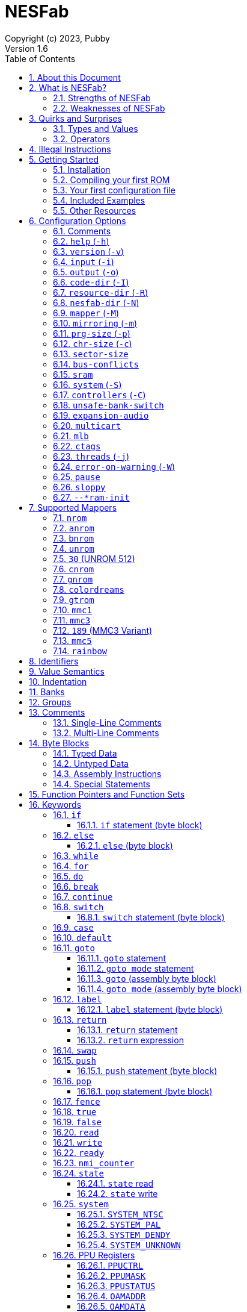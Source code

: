 = NESFab
Copyright (c) 2023, Pubby
Version 1.6
:sectnums:
:toc2:
:toclevels: 3
:toc-title: Table of Contents
                                                                    
:description: Documentation for NESFab
:keywords: 
:imagesdir: ./img

== About this Document

This documentation is for http://pubby.games/nesfab.html[NESFab].
It is currently a work in progress, so comments and contributions are welcome.

- Question can be asked on the https://discord.gg/RUrYmC5ZeE[Discord] or via https://pubby.games/email.png[email].
- Changes can be submitted it via the https://github.com/pubby/nesfab[Github].

== What is NESFab?

NESFab is a statically-typed, procedural programming language for creating NES games. 
Designed with 8-bit limitations in mind, the language is more ergonomic to use than C, while also producing faster assembly code. 
It's easy to get started with, and has a useful set of libraries for making your first -- or hundredth -- NES game.

=== Strengths of NESFab

- Performance is generally superior to C and all other compiled languages.
- <<mappers, Mapper>> banks are handled automatically and scale up without fuss.
- Multi-byte and fixed-point arithmetic is well supported and simpler than other languages.
- The compiler is easily configured, without needing complex build systems.
- Some asset loading is built-in. There are less steps to get your ideas onto the screen.

=== Weaknesses of NESFab

- NESFab code is only compatible with the NES. It cannot compile to other systems.
- Only a select number of cartridge <<mappers, mappers>> are supported. 
- Although NESFab performance is good, writing assembly by hand can obviously surpass it. 
- NESFab is not as tried-and-true as other languages. They are likely bugs and missing features.

== Quirks and Surprises

If you're coming from another language, you might be surprised by a few of NESFab's quirks. 
The most flagrant ones are listed below.

=== Types and Values

- Like C, everything is passed by <<value_semantics, value>>. Nothing is passed by reference.

- While arrays are supported, multi-dimensional arrays are not. 
- Most values cannot be addressed via pointers. 
  Instead, only global variables of a <<type_paa, specific type>> can be addressed.
- Global variables and data are partitioned into used-defined <<groups, groups>>; a concept unique to NESFab.

=== Operators

- The operators `&`, `|`, and `^` have a <<binop, higher precedence>> than in C.
- Combined-assignment operators, like `+=`, return a value of type `Bool`, representing the carry.
- Division is unsupported at the language level.
- Array operators (`[]` and `{}`) are split into 8-bit and 16-bit versions, with the 8-bit versions having better performance.
- Types are not implicitly promoted. Different operators have different rules for how differing types are handled.  

== Illegal Instructions [[illegal_ops]]

By default, NESFab makes use of the system's https://en.wikipedia.org/wiki/Illegal_opcode[illegal opcodes], 
which provide small performance gains when used.
Although widely supported, some emulators and clone devices may not handle these instructions and so it can be desirable to compile without them.

To compile without illegal instructions, pass `ISA=LEGAL` to `Make` when building the compiler.

See the <<kw_illegal, `__illegal` keyword>> for how to programatically check if illegal opcodes are supported.

== Getting Started

=== Installation

NESFab is available on https://github.com/pubby/nesfab[Github]. 
It is best to build it from scratch, but if that is not possible, download one of the https://github.com/pubby/nesfab/releases[releases].
On Unix systems, is recommended to place the `nesfab` executable in a directory your `PATH` variable searches.
On Linux, this is typically `/usr/bin`, while on Mac, it is typically `/usr/local/bin`. 

You will also want a NES emulator with debugging features, like 
https://fceux.com/[FCEUX], https://www.mesen.ca/[Mesen], or https://www.qmtpro.com/~nes/nintendulator/[Nintendulator].
It is often beneficial to test on multiple emulators, so there is no shame in downloading them all.

Syntax highlighting support can be found in the `syntax_highlighting` directory of repository.
If your text editor is not supported, consider writing one yourself and submitting it to the repository.

=== Compiling your first ROM [[firstrom]]

The `nesfab` tool compiles `.fab` source code files into `.nes` ROMs. 
It can be used with the command-line, or by clicking and dragging the file you want to compile onto the `nesfab` executable.

To compile your first ROM, create a file called `main.fab` and save it with code below:

----
// This small program plays a sound effect.

// Variables:
vars /sound
    UU pitch = 1000

// Sends 'pitch' variable to the APU, emitting sound:
fn play_sound()
    {$4015}(%100)
    {$4008}($FF)
    {$400A}(pitch.a)
    {$400B}(pitch.b & %111)

// Game loop:
mode main()
    {PPUCTRL}(%10000000)
    while true
        pitch *= 1.01
        play_sound()
        nmi
----

If using the command-line, you can compile it using the command:

`nesfab main.fab`

Otherwise, drag the `main.fab` file onto the `nesfab` executable.

When done, the compiler should have produced an `a.nes` file in the same directory,
which is the default name of compiled binaries. 
Try running `a.nes` in your NES emulator.
You should hear a sweeping tone being played.

=== Your first configuration file

The `nesfab` compiler accepts options both on the command-line, and via configuration files.
For most projects, a single configuration file is ideal, so this section will focus on that.

Below is an example configuration file: `hello_world.cfg`: 
----
output = hello_world.nes
input = main.fab
----
The `output` option determines the name of the `.nes` file, while `input` lists a single source file.

To compile using this configuration file, either run:

`nesfab hello_world.cfg`

Or drag the `hello_world.cfg` file onto the `nesfab` executable.

It should produce the same result as <<firstrom, before>>, but the ROM will be saved as `hello_world.nes` instead of `a.nes`
because the `output` option was set.

For more details about configuration files, see the <<config, config reference page>>.

=== Included Examples

Project examples can be found in the `examples/` directory of the repository. 
To build each example, compile their `*.cfg` files.

=== Other Resources

The best site for learning to program the NES is https://www.nesdev.org/[NESDev],
along with its https://www.nesdev.org/wiki/Nesdev_Wiki[wiki].
A few of the most valuable pages are listed below:

- https://www.nesdev.org/wiki/CPU_memory_map[Memory Map]
- https://www.nesdev.org/wiki/PPU_registers[PPU Registers]
- https://www.nesdev.org/wiki/APU_registers[APU Registers]
- https://www.nesdev.org/obelisk-6502-guide/reference.html[6502 Instruction Listings]

== Configuration Options [[config]]

=== Comments

Comments in configuration files are specified as lines beginning with `#`.
Comments are used for documentation; they have no effect on the configuration.

Comments are not available on the command-line.

Example:

----
# Hello world! This is a comment!
----

=== `help` (`-h`)

Prints a list of command-line options.

This option is only available via the command-line.

*Command-line usage:*
----
nesfab --help
----

=== `version` (`-v`)

Prints information about the NESFab executable, including its version history.

This option is only available via the command-line.

*Command-line usage:*
----
nesfab --version
----

=== `input` (`-i`)

Specifies a file to be compiled, which can either be a source file with extension `.fab`, 
a <<kw_macro, macro file>> with extension `.macrofab`, or a configuration file with extension `.cfg`.
This option can be used multiple times to compile multiple files.

Note: the flags `--input` and `-i` are optional when using the command line,
as any argument not belonging to another option will be interpreted as an `input`.

*Command-line usage:*
----
nesfab --input "file1.fab" --input "file2.fab" --input "another_config.cfg"
----

or:

----
nesfab "file1.fab" "file2.fab" "another_config.cfg"
----

*Configuration file usage:*
----
input = file1.fab
input = util/file2.fab
input = another_config.cfg
----

=== `output` (`-o`)

Specifies the name of the executable `.nes` file the compiler will produce.
This option can only be specified once.

By default, the value is `"a.nes"`.

*Command-line usage:*
----
nesfab --output "game.nes"
----

*Configuration file usage:*
----
output = game.nes
----

=== `code-dir` (`-I`) [[opt_codedir]]

Specifies a directory to be searched when compiling source code files.
This option can be used multiple times to specify multiple directories.

Commonly, this option is used when several source files exist in the same directory.
`code-dir` can specify this directory, then `input` can specify the files inside it
without having to reference the directory name.

*Command-line usage:*
----
nesfab --code-dir "some_directory/"
----

*Configuration file usage:*
----
code-dir = some_directory/
----

=== `resource-dir` (`-R`) [[opt_resdir]]

Specifies a directory to be searched when importing data files.
This option can be used multiple times to specify multiple directories.

This behaves like <<opt_codedir,`code-dir`>>, but applies to the files imported by the <<kw_file, `file` keyword>>.

*Command-line usage:*
----
nesfab --resource-dir "some_directory/"
----

*Configuration file usage:*
----
resource-dir = some_directory/
----

=== `nesfab-dir` (`-N`) [[opt_nesdir]]

Specifies a directory to be searched when importing source code and data files.
This option can be used multiple times to specify multiple directories.

This behaves like defining both <<opt_codedir,`code-dir`>> and <<opt_resdir, `resource-dir`>>, but `nesfab-dir` has a lower search priority.

*Command-line usage:*
----
nesfab --nesfab-dir "some_directory/"
----

*Configuration file usage:*
----
nesfab-dir = some_directory/
----

Note that the environment variable `NESFAB` can also be used to set this value.

*Example:*
----
export NESFAB=/home/pubby/nesfab/
----

=== `mapper` (`-M`) [[opt_mapper]]

Specifies the mapper used. The argument is a <<mappers,mapper name>>.
This option can only be specified once.

By default, the value is `nrom`.

*Command-line usage:*
----
nesfab --mapper bnrom
----

*Configuration file usage:*
----
mapper = bnrom
----

=== `mirroring` (`-m`) [[opt_mirroring]]

Specifies the mirroring used for <<mappers,mappers with fixed mirrorings>>.
This option can only be specified once.

This option expects one argument. Any of the following arguments are valid:

|===
|Argument |Description

| V
| Vertical Mirroring

| H
| Horizontal Mirroring

| 4
| 4-Way Mirroring

| 1
| 1-Way Switchable

|===

If the mapper supports multiple mirrorings, the default value is `V`.

*Command-line usage:*
----
nesfab --mirroring H
----

*Configuration file usage:*
----
mirroring = H
----

=== `prg-size` (`-p`) [[opt_prg]]

Specifies the size of PRG (the amount of memory for code) in increments of 1 KiB.
This option can only be specified once.

The default value depends on the <<mappers, mapper.>> 

[NOTE]
Just because the compiler accepts a `prg-size` does not mean that corresponding hardware exists in the real world.
Only the default size is asserted to be commonly available.

*Command-line usage:*
----
nesfab --prg-size 128
----

*Configuration file usage:*
----
prg-size = 128
----

=== `chr-size` (`-c`) [[opt_chr]]

Specifies the size of CHR (the amount of memory for tilesets) in increments of 1 KiB.
This option can only be specified once.

The default value depends on the <<mappers, mapper.>> 

[NOTE]
Just because the compiler accepts a `chr-size` does not mean that corresponding hardware exists in the real world.
Only the default size is asserted to be commonly available.

*Command-line usage:*
----
nesfab --chr-size 32
----

*Configuration file usage:*
----
chr-size = 32
----

=== `sector-size` [[opt_sector_size]]

Specifies the size of the PRG chip's sectors, which is useful when implementing flash memory saves.
This option determines the language's <<kw_sector_size, `__sector_size` value>>.
It has no other purpose.

With most mappers, the default value is 4098.

*Command-line usage:*
----
nesfab --sector-size 1024
----

*Configuration file usage:*
----
sector-size = 1024
----

=== `bus-conflicts` [[opt_bus_conflicts]]

Specifies whether the mapper has bus conflicts.
This option can only be specified once.

The following arguments are valid:

- To disable: `0`, `false,` or `off`.
- To enable: `1`, `true,` or `on`.
- For the default value: `default`.

The default value depends on the <<mappers, mapper.>> 

*Command-line usage:*
----
nesfab --bus-conflicts true
----

*Configuration file usage:*
----
bus-conflicts = true
----

=== `sram` [[opt_sram]]

Specifies whether the mapper should include 8KiB of RAM, mapped to addresses $6000-$7FFF.

The following arguments are valid:

- To disable: `0`, `false,` or `off`.
- To enable SRAM which saves across resets: `persistent`.
- To enable SRAM which does not save across resets: `volatile`.
- To enable and use the mapper's default save behavior: `1`, `true,` or `on`.
- For the default value: `default`.

The default value depends on the <<mappers, mapper.>> 

*Command-line usage:*
----
nesfab --sram volatile
----

*Configuration file usage:*
----
sram = volatile
----

[NOTE]
Just because the compiler accepts a `sram` value does not mean that corresponding hardware exists in the real world.
Only the default `sram` value is asserted to be commonly available.

=== `system` (`-S`) [[opt_system]]

Specifies the target NES system, which will be accessible using the <<kw_system, `system` keyword>>.
This option can only be specified once.

By default, the value is `detect`.

*Command-line usage:*
----
nesfab --system ntsc
----

*Configuration file usage:*
----
system = ntsc
----

|===
|Argument |Description

| <<kw_system_ntsc, `ntsc`>>
| https://en.wikipedia.org/wiki/NTSC[USA and Japanese systems]

| <<kw_system_pal, `pal`>>
| https://en.wikipedia.org/wiki/PAL[European systems]

| <<kw_system_dendy, `dendy`>>
| https://en.wikipedia.org/wiki/Dendy_(console)[Russian systems]

| <<kw_system_unknown, `unknown`>>
| Other systems

| `detect`
| Detect system at runtime

|===

[NOTE]
`detect` has a small runtime penalty.

=== `controllers` (`-C`) [[opt_controllers]]

Specifies the maximum number of controllers the game will use.
This option determines the language's <<kw_controllers, `__controllers` value>>.
It has no other purpose.

Arguments from 1 to 8 are accepted.

By default, the value is 2.

*Command-line usage:*
----
nesfab --controllers 2
----

*Configuration file usage:*
----
controllers = 2
----

=== `unsafe-bank-switch` [[opt_unsafe_bank_switch]]

By default, the compiler generates <<banks, bank>> switching code which is resilient to hardware interrupts.
For many games, this added safety is unnecessary and slows the code down.
This option is used to disable safe bank switching behavior.

This option can only be specified once.

[NOTE]
Unsafe bank switches are best enabled when IRQ is not used and when NMI is always waited for (no lag frames possible).

[NOTE]
Some mappers, such as BNROM, do not benefit from `unsafe-bank-switch`, as they always switch banks quickly.

*Command-line usage:*
----
nesfab --unsafe-bank-switch
----

*Configuration file usage:*
----
unsafe-bank-switch = 1
----

=== `expansion-audio` [[opt_expansion_audio]]

This option determines the language's <<kw_expansion_audio, `__expansion_audio` value>>,
which is used to enable expansion audio in music drivers.

*Command-line usage:*
----
nesfab --expansion-audio
----

*Configuration file usage:*
----
expansion-audio = 1
----

=== `multicart` [[opt_multicart]]

This option is used to make the generated ROM compatible with specific multicarts.
Often, this entails reserving a specific region in the ROM for multicart-specific code.

|===
|Argument |Multicart |Description

| `action53`
| https://www.nesdev.org/wiki/Action_53_mapper[Action 53]
| Reserves $FFD0-$FFF9.

|===

[NOTE]
The `action53` setting should be used when entering the https://itch.io/jam/nesdev-2022[NESDev Competition].

*Command-line usage:*
----
nesfab --multicart action53
----

*Configuration file usage:*
----
multicart = action53
----

=== `mlb` [[opt_mlb]]

`mlb` specifies a https://www.mesen.ca/[Mesen] .mlb label file to output.
This file will contain addresses used by the program, for the purpose of debugging.

*Command-line usage:*
----
nesfab --mlb "my_labels.mlb"
----

*Configuration file usage:*
----
mlb = my_labels.mlb
----

=== `ctags` [[opt_ctags]]

`ctags` specifies a https://en.wikipedia.org/wiki/Ctags[Ctags] file to output.
This file will contain source locations of global definitions, allowing text editors to better navigate.

*Command-line usage:*
----
nesfab --ctags ".tags"
----

*Configuration file usage:*
----
ctags = ".tags"
----

[NOTE]
To use CTags in VSCode, use the
https://marketplace.visualstudio.com/items?itemName=jtanx.ctagsx[ctagsx] extension.

=== `threads` (`-j`)

Specifies how many threads the compiler can use, enabling parallel compilation.
This option expects an integer argument, and can only be specified once.

By default, the value is 1.

In general, a value slightly above the number of CPU cores available is ideal.
Performance may degrade if the number is too high.

[NOTE]
This option is currently not supported on MinGW builds of NESFab, 
due to that platform having a buggy implementation of threads.

*Command-line usage:*
----
nesfab --threads 4
----

*Configuration file usage:*
----
threads = 4
----

=== `error-on-warning` (`-W`)

This option turns warnings into errors and halts compilation whenever a warning occurs.
This option expects no arguments and can only be specified once.

*Command-line usage:*
----
nesfab --error-on-warning
----

*Configuration file usage:*
----
error-on-warning = 1
----

=== `pause`

This option pauses the compiler before exiting until input is received on stdin.
It is intended to be used on Microsoft Windows to keep the Command Prompt window open until you're ready to close it.
This option expects no arguments.

*Command-line usage:*
----
nesfab --pause
----

*Configuration file usage:*
----
pause = 1
----

To make NESFab always pause on Microsoft Windows, first create a shortcut to the NESFab executable.
Then, in the shortcut's properties, put `--pause` after the target path.

=== `sloppy`

This option improves compilation speed at the cost of program optimization. 
It can be disabled on a per-function basis with the modifier <<mod_flags, `-sloppy`>>.

*Command-line usage:*
----
nesfab --sloppy
----

*Configuration file usage:*
----
sloppy = 1
----

=== `--*ram-init`

`--ram-init`, `--sram-init`, and `--vram-init` cause their respective memory regions to be initialized to zero on reset.
This initialization happens by writing a `0` byte to each address, ignoring any banking behavior the mapper may have.

[NOTE]
It's not recommended to use these compiler options, and it may result in brittle code.
Instead, initialize variables and VRAM using code.

*Command-line usage:*
----
nesfab --ram-init --sram-init --vram-init
----

*Configuration file usage:*
----
--ram-init = 1
--sram-init = 1
--vram-init = 1
----

== Supported Mappers [[mappers]]

NESFab supports a small set of https://www.nesdev.org/wiki/Mapper[mappers],
which determine the capabilities of a cartridge.
The choice of mapper determines the amount of space available for code, the https://www.nesdev.org/wiki/Mirroring[nametable mirroring], and https://www.nesdev.org/wiki/CHR_ROM_vs._CHR_RAM[whether CHR data is stored in RAM or ROM].

*For beginners:* It is recommended to start with `nrom` (the default), 
and only consider switching once your program grows too large for it.

*For information on how to configure NESFab for a specific mapper, see:*

- <<opt_mapper>>
- <<opt_mirroring>>
- <<opt_prg>>
- <<opt_chr>>
- <<opt_bus_conflicts>>
- <<opt_sram>>

=== `nrom` [[mapper_nrom]]

https://www.nesdev.org/wiki/NROM[*NESDev Wiki Page*]

NROM is the simplest mapper.
It is easy to use and offers good performance, but is lacking in features and memory size.

[NOTE]
16 KiB and 8 KiB variants of NROM are not currently supported.

*Memory Sizes:*

|===
|Name |Min |Max |Default

| <<opt_prg, PRG (Code)>>
| 32 KiB
| 32 KiB
| 32 KiB

| <<opt_chr, CHR (Tilesets)>>
| 8 KiB
| 8 KiB
| 8 KiB

|===

*Other Details:*

[cols="1,2"]
|===
|Name |Description

| <<opt_mirroring, Mirroring>>
| Fixed H or V

| <<opt_bus_conflicts, Bus Conflicts>>
| N/A

| <<opt_sram, SRAM>>
| By default, no

| <<kw_state, `state` Register>>
| N/A

| <<opt_unsafe_bank_switch, Unsafe Bank Switches>>
| N/A

|===

=== `anrom` [[mapper_anrom]]

https://www.nesdev.org/wiki/AxROM[*NESDev Wiki Page*]

ANROM is similar to <<mapper_bnrom, BNROM>>, but allows mirroring to be changed on the fly.

[NOTE]
Related mappers like AMROM can be had using configuration options.

*Memory Sizes:*

|===
|Name |Min |Max |Default

| <<opt_prg, PRG (Code)>>
| 32 KiB
| 512 KiB
| 256 KiB

| <<opt_chr, CHR (Tilesets)>>
| 8 KiB (RAM)
| 8 KiB (RAM)
| 8 KiB (RAM)

|===

*Other Details:*

[cols="1,2"]
|===
|Name |Description

| <<opt_mirroring, Mirroring>>
| 1-Page switchable

| <<opt_bus_conflicts, Bus Conflicts>>
| By default, no

| <<opt_sram, SRAM>>
| By default, no

| <<kw_state, `state` Register>>
| Bit 4 changes mirroring

| <<opt_unsafe_bank_switch, Unsafe Bank Switches>>
| Acceptable risk

|===

=== `bnrom` [[mapper_bnrom]]

https://www.nesdev.org/wiki/BNROM[*NESDev Wiki Page*]

BNROM supports a huge amount of PRG, making it an excellent choice for large games.

*Memory Sizes:*

|===
|Name |Min |Max |Default

| <<opt_prg, PRG (Code)>>
| 32 KiB
| 8192 KiB
| 128 KiB

| <<opt_chr, CHR (Tilesets)>>
| 8 KiB (RAM)
| 8 KiB (RAM)
| 8 KiB (RAM)

|===

*Other Details:*

[cols="1,2"]
|===
|Name |Description

| <<opt_mirroring, Mirroring>>
| Fixed H or V

| <<opt_bus_conflicts, Bus Conflicts>>
| By default, yes

| <<opt_sram, SRAM>>
| By default, no

| <<kw_state, `state` Register>>
| N/A

| <<opt_unsafe_bank_switch, Unsafe Bank Switches>>
| N/A

|===

=== `unrom` [[mapper_unrom]]

https://www.nesdev.org/wiki/UxROM[*NESDev Wiki Page*]

UNROM supports lots of PRG, like BNROM, but differs in that it has a fixed bank.
Because of this, UNROM requires manual ROM layout with the <<mod_flags, `+static` modifier>>.

[NOTE]
Typically, BNROM is better for NESFab than UNROM, as it does not require the use of `+static`.

*Memory Sizes:*

|===
|Name |Min |Max |Default

| <<opt_prg, PRG (Code)>>
| 32 KiB
| 4096 KiB
| 64 KiB

| <<opt_chr, CHR (Tilesets)>>
| 8 KiB (RAM)
| 8 KiB (RAM)
| 8 KiB (RAM)

|===

*Other Details:*

[cols="1,2"]
|===
|Name |Description

| <<opt_mirroring, Mirroring>>
| Fixed H or V

| <<opt_bus_conflicts, Bus Conflicts>>
| By default, yes

| <<opt_sram, SRAM>>
| By default, no

| <<kw_state, `state` Register>>
| N/A

| <<opt_unsafe_bank_switch, Unsafe Bank Switches>>
| N/A

|===

=== `30` (UNROM 512) [[mapper_30]]

https://www.nesdev.org/wiki/UNROM_512[*NESDev Wiki Page*]

Mapper 30 is an extended form of UNROM with CHRRAM banking.
Like UNROM, mapper 30 requires manual ROM layout with the <<mod_flags, `+static` modifier>>.

*Memory Sizes:*

|===
|Name |Min |Max |Default

| <<opt_prg, PRG (Code)>>
| 32 KiB
| 512 KiB
| 512 KiB

| <<opt_chr, CHR (Tilesets)>>
| 32 KiB (RAM)
| 32 KiB (RAM)
| 32 KiB (RAM)

|===

*Other Details:*

[cols="1,2"]
|===
|Name |Description

| <<opt_mirroring, Mirroring>>
| Fixed H, V, 4, or 1

| <<opt_bus_conflicts, Bus Conflicts>>
| By default, no

| <<opt_sram, SRAM>>
| By default, no

| <<kw_state, `state` Register>>
| High 3 bits switch CHR and mirroring

| <<opt_unsafe_bank_switch, Unsafe Bank Switches>>
| Acceptible risk

|===

=== `cnrom` [[mapper_cnrom]]

https://www.nesdev.org/wiki/CNROM[*NESDev Wiki Page*]

CNROM is similar to <<mapper_nrom, NROM>>, but has multiple CHR banks.

*Memory Sizes:*

|===
|Name |Min |Max |Default

| <<opt_prg, PRG (Code)>>
| 32 KiB
| 32 KiB
| 32 KiB

| <<opt_chr, CHR (Tilesets)>>
| 8 KiB
| 2048 KiB
| 32 KiB

|===

*Other Details:*

[cols="1,2"]
|===
|Name |Description

| <<opt_mirroring, Mirroring>>
| Fixed H or V

| <<opt_bus_conflicts, Bus Conflicts>>
| N/A

| <<opt_sram, SRAM>>
| By default, no

| <<kw_state, `state` Register>>
| Sets CHR bank.

| <<opt_unsafe_bank_switch, Unsafe Bank Switches>>
| N/A

|===

=== `gnrom` [[mapper_gnrom]]

https://www.nesdev.org/wiki/GxROM[*NESDev Wiki Page*]

GNROM offers both PRG and CHR banks.

[NOTE]
Related mappers like MHROM can be had using configuration options.

*Memory Sizes:*

|===
|Name |Min |Max |Default

| <<opt_prg, PRG (Code)>>
| 32 KiB
| 512 KiB
| 128 KiB

| <<opt_chr, CHR (Tilesets)>>
| 8 KiB (RAM)
| 128 KiB (RAM)
| 32 KiB (RAM)

|===

*Other Details:*

[cols="1,2"]
|===
|Name |Description

| <<opt_mirroring, Mirroring>>
| Fixed H or V

| <<opt_bus_conflicts, Bus Conflicts>>
| By default, yes

| <<opt_sram, SRAM>>
| By default, no

| <<kw_state, `state` Register>>
| Low 4 bits switch CHR

| <<opt_unsafe_bank_switch, Unsafe Bank Switches>>
| Acceptable risk

|===

=== `colordreams` [[mapper_colordreams]]

https://www.nesdev.org/wiki/Color_Dreams[*NESDev Wiki Page*]

COLORDREAMS is similar to <<mapper_gnrom, GNROM>>, but reverses the bank switching nybbles.

[NOTE]
PRG above 128 KiB may not be supported on physical cartridges.

*Memory Sizes:*

|===
|Name |Min |Max |Default

| <<opt_prg, PRG (Code)>>
| 32 KiB
| 512 KiB
| 128 KiB

| <<opt_chr, CHR (Tilesets)>>
| 8 KiB (RAM)
| 128 KiB (RAM)
| 128 KiB (RAM)

|===

*Other Details:*

[cols="1,2"]
|===
|Name |Description

| <<opt_mirroring, Mirroring>>
| Fixed H or V

| <<opt_bus_conflicts, Bus Conflicts>>
| By default, yes

| <<opt_sram, SRAM>>
| By default, no

| <<kw_state, `state` Register>>
| High 4 bits switch CHR

| <<opt_unsafe_bank_switch, Unsafe Bank Switches>>
| Acceptable risk

|===

=== `gtrom` [[mapper_gtrom]]

https://www.nesdev.org/wiki/GTROM[*NESDev Wiki Page*]

GTROM is a modern mapper designed to be cheap while offering a wide range of features.

[NOTE]
See the standard library file `lib/mapper/gtrom.fab`.

*Memory Sizes:*

|===
|Name |Min |Max |Default

| <<opt_prg, PRG (Code)>>
| 32 KiB
| 512 KiB
| 512 KiB

| <<opt_chr, CHR (Tilesets)>>
| 16 KiB (RAM)
| 16 KiB (RAM)
| 16 KiB (RAM)

|===

*Other Details:*

[cols="1,2"]
|===
|Name |Description

| <<opt_mirroring, Mirroring>>
| Fixed 4

| <<opt_bus_conflicts, Bus Conflicts>>
| Never

| <<opt_sram, SRAM>>
| By default, no

| <<kw_state, `state` Register>>
| High 4 bits switch nametable, CHR, and LEDs

| <<opt_unsafe_bank_switch, Unsafe Bank Switches>>
| Acceptable risk

|===

=== `mmc1` [[mapper_mmc1]]

https://www.nesdev.org/wiki/MMC1[*NESDev Wiki Page*]

MMC1 is a flexible ASIC mapper with CHR banking and mirroring controls. 
Unfortunately, MMC1 is very slow to interface.

[NOTE]
See the standard library file `lib/mapper/mmc1.fab`.

*Memory Sizes:*

|===
|Name |Min |Max |Default

| <<opt_prg, PRG (Code)>>
| 256 KiB
| 256 KiB
| 256 KiB

| <<opt_chr, CHR (Tilesets)>>
| 128 KiB
| 128 KiB
| 128 KiB

|===

*Other Details:*

[cols="1,2"]
|===
|Name |Description

| <<opt_mirroring, Mirroring>>
| Switchable H, V, or 1

| <<opt_bus_conflicts, Bus Conflicts>>
| Never

| <<opt_sram, SRAM>>
| By default, no

| <<kw_state, `state` Register>>
| Sets internal $8000 register

| <<opt_unsafe_bank_switch, Unsafe Bank Switches>>
| Not recommended

|===

=== `mmc3` [[mapper_mmc3]]

https://www.nesdev.org/wiki/MMC3[*NESDev Wiki Page*]

MMC3 is a flexible ASIC mapper with CHR banking, mirroring controls, and a scanline counter. 
Because MMC3 uses fixed banks, it requires manual ROM layout with the <<mod_flags, `+static` modifier>>.
See <<mapper_189, mapper `189`>> for an alternative.

[NOTE]
In NESFab's implementation of MMC3, the two highest bits of `$8000` cannot and should not be set.
When writing to `$8000`, leave the two highest bits zero.

[NOTE]
See the standard library file `lib/mapper/mmc3.fab`.

*Memory Sizes:*

|===
|Name |Min |Max |Default

| <<opt_prg, PRG (Code)>>
| 512 KiB
| 2048 KiB
| 512 KiB

| <<opt_chr, CHR (Tilesets)>>
| 256 KiB
| 256 KiB
| 256 KiB

|===

*Other Details:*

[cols="1,2"]
|===
|Name |Description

| <<opt_mirroring, Mirroring>>
| Switchable H or V

| <<opt_bus_conflicts, Bus Conflicts>>
| Never

| <<opt_sram, SRAM>>
| By default, no

| <<kw_state, `state` Register>>
| N/A

| <<opt_unsafe_bank_switch, Unsafe Bank Switches>>
| Not recommended

|===

=== `189` (MMC3 Variant) [[mapper_189]]

https://www.nesdev.org/wiki/INES_Mapper_189[*NESDev Wiki Page*]

Mapper 189 is a https://www.nesdev.org/wiki/MMC3[MMC3] variant originally designed for bootleg games.
Is it an excellent choice for those wanting MMC3 features in NESFab, but has the caveat of being an uncommon mapper.
Unlike <<mapper_mmc3>>, it does not support SRAM.

[NOTE]
Unlike <<mapper_mmc3, MMC3>>, mapper 189 allows the highest bit of `$8000` to be set.

[NOTE]
See the standard library file `lib/mapper/mmc3.fab`.

*Memory Sizes:*

|===
|Name |Min |Max |Default

| <<opt_prg, PRG (Code)>>
| 32 KiB
| 512 KiB
| 128 KiB

| <<opt_chr, CHR (Tilesets)>>
| 256 KiB
| 256 KiB
| 256 KiB

|===

*Other Details:*

[cols="1,2"]
|===
|Name |Description

| <<opt_mirroring, Mirroring>>
| Switchable H or V

| <<opt_bus_conflicts, Bus Conflicts>>
| Never

| <<opt_sram, SRAM>>
| No

| <<kw_state, `state` Register>>
| N/A

| <<opt_unsafe_bank_switch, Unsafe Bank Switches>>
| Acceptible risk

|===

=== `mmc5` [[mapper_mmc5]]

https://www.nesdev.org/wiki/MMC5[*NESDev Wiki Page*]

MMC5 is a powerful ASIC mapper with many features.
Notably, it extends rendering with 8x8 background attributes, per-tile banking,
and vertical splits, extends audio with expansion channels, provides a scanline counter,
and even has hardware to perform multiplication.

Unfortunately, MMC5 is a difficult mapper to reproduce and emulate, 
meaning it's not usually recommended for homebrew releases.

[NOTE]
See the standard library file `lib/mapper/mmc5.fab`.

*Memory Sizes:*

|===
|Name |Min |Max |Default

| <<opt_prg, PRG (Code)>>
| 1024 KiB
| 1024 KiB
| 1024 KiB

| <<opt_chr, CHR (Tilesets)>>
| 1024 KiB
| 1024 KiB
| 1024 KiB

|===

*Other Details:*

[cols="1,2"]
|===
|Name |Description

| <<opt_mirroring, Mirroring>>
| Switchable

| <<opt_bus_conflicts, Bus Conflicts>>
| Never

| <<opt_sram, SRAM>>
| By default, yes

| <<kw_state, `state` Register>>
| N/A

| <<opt_unsafe_bank_switch, Unsafe Bank Switches>>
| Recommended

|===

[NOTE]
Enabling <<opt_unsafe_bank_switch>> enables NESFab to use the MMC5 multiplication hardware for arithmetic.

[NOTE]
Enabling <<opt_expansion_audio>> enables NESFab to use the MMC5's expanded sound channels.

=== `rainbow` [[mapper_rainbow]]

https://github.com/BrokeStudio/rainbow-net/blob/master/NES/mapper-doc.md[*GitHub Documentation]
https://www.nesdev.org/wiki/NES_2.0_Mapper_682[*NESDev Wiki Page*]

Rainbow is a modern ASIC mapper with many features similar to <<mapper_mmc5>>,
designed for commercial homebrew releases.
Because it is so recent, emulation support may be spotty.

[NOTE]
See the standard library file `lib/mapper/rainbow.fab`.

*Memory Sizes:*

|===
|Name |Min |Max |Default

| <<opt_prg, PRG (Code)>>
| 32 KiB
| 8192 KiB
| 8192 KiB

| <<opt_chr, CHR (Tilesets)>>
| 8 KiB
| 8192 KiB
| 8192 KiB

|===

*Other Details:*

[cols="1,2"]
|===
|Name |Description

| <<opt_mirroring, Mirroring>>
| Switchable

| <<opt_bus_conflicts, Bus Conflicts>>
| Never

| <<opt_sram, SRAM>>
| By default, yes

| <<kw_state, `state` Register>>
| N/A

| <<opt_unsafe_bank_switch, Unsafe Bank Switches>>
| N/A

|===

[NOTE]
Enabling <<opt_expansion_audio>> enables NESFab to use Rainbow's expanded sound channels.


== Identifiers [[identifiers]]

Identifiers may contain letters, numbers, and underscores, but they cannot start with a number.
To differentiate types names from other identifiers, the following rules apply:

- User-defined types are written in `PascalCase`
- Other definitions are written in `snake_case` or `UPPERCASE_SNAKE_CASE`.

For top-level definitions, identifiers beginning with `_` are visible only in their containing file.
In other languages, this behavior is sometimes called `private`.

Example:
----
Foo    // A type name.
foo    // A definition which isn't a type.
_foo   // An identifier only visible to this file.
----

== Value Semantics [[value_semantics]]

Values in NESFab are always passed and stored by https://en.wikipedia.org/wiki/Value_type_and_reference_type[value, not by reference].
This means that when you call a function, its parameters will be copies of the arguments passed.

For example:
----
fn foo(U x) U
    x += 5
    return x

fn bar()
    U y = 10
    U z = foo(y)
----

At the end of `bar`, variable `y` will have the value `10`, while variable `z` will have the value `15`. 

== Indentation

Indentation refers to the spaces at the beginning of each line.
In NESFab, indentation is significant and alters the behavior of code.

Indentation is used to create **code blocks**, where every line but the first is indented using spaces (not tabs).
The amount of spaces is up to you, but it must be consistent throughout the block.
----
FIRST LINE
    INDENTED LINE
    INDENTED LINE
    INDENTED LINE
----
*Code blocks* can be nested:
----
FIRST BLOCK
    INDENTED LINE
    INDENTED LINE
    SECOND BLOCK
        INDENTED LINE
        INDENTED LINE
    THIRD BLOCK
        INDENTED LINE
        INDENTED LINE

----

== Banks [[banks]]

The NES uses a 16-bit address space, but most games need more data than 16-bits can represent. 
To overcome this limitation, machine code can be broken up into segments called "banks", 
and hardware on the cartridge can switch between these banks at runtime.

In NESFab, banks are automatically handled for you, meaning you do not need to worry about them much.
However, it is still useful to know a bit about them, to clarify how things work under the hood.

*Pointers and Addressing: Implementation Details*

When banks are involved, rather than addressing using 16-bit pointers, 24-bit pointers are used instead.
A 24-bit pointer can be seen as a 16-bit address paired with an 8-bit integer representing the bank.

When dereferencing a 24-bit pointer, 
first the bank is swapped into memory using the 8-bit integer,
then the data is read using the 16-bit address.
The caveat is, the machine code performing the dereference needs to be in memory too.
Depending on the <<mappers, mapper>>, this can involve duplicating the machine code across multiple banks,
or storing the machine code in a specific location which won't be switched out.

== Groups [[groups]]

Groups organize globals together based on how they are used in the program.
In NESFab, each global variable and <<type_paa, pointer-addressible array>> is associated with a group.

There are two ways to declare groups: `vars` and `data`.

- <<kw_vars, `vars`>> is for variables (RAM).
- <<kw_data, `data`>> is for read-only data (ROM).

Furthermore, `data` has two variants: `data` and `omni data`.


- <<kw_data, `data`>> is for read-only data that exists at a single address in a single <<banks, bank>>.
- <<kw_omni, `omni data`>> is for read-only data that exists at a single address, but is duplicated across multiple <<banks, banks>>.

As a guideline, `omni data` uses more ROM space, but has better performance than `data`.
Typically, it is recommended to use `data` for most everything, and only use `omni data` for small look-up tables that are frequently used.

[NOTE]

The variables and data belonging to groups are always global and exist at top-level scope.

*Why groups?*

To the programmer, the purpose of groups are:

- To organize code.
- To specify the storage of a variable.

To the compiler, the purpose of groups are:

- To enable the compiler to smartly allocate variables by reusing RAM addresses.
- To facilitate <<mappers, mappers>> with multiple banks, enabling smarter linking.
- To simplify pointer aliasing optimizations.

*When are groups mentioned?*

- When declaring groups.
- In <<type_ptr, pointer>> types.
- In a <<mod_preserves>> modifier.
- In a <<mod_stows>> modifier.
- In an <<mod_employs>> modifier.
- In a <<mod_vars>> modifier.
- In a <<mod_data>> modifier.

*How does one use groups?*

For variables, it often makes sense to have at least one `vars` group per `mode`:
----
vars /main_menu
    U cursor_y

vars /game
    U player_x
    U player_y
----

Often, certain variables will be used across different modes.
These can receive their own groups:
----
vars /high_scores
    UU high_score = 0

vars /settings
    Bool swap_buttons = false
    Bool mute = false
----

You can use these variables without any special syntax. 
The compiler infers everything for you:
----
fn move_right()
    player_x += 1
----

The exception to this is when defining an `asm fn`. 
The compiler cannot infer the groups it uses, and so an <<mod_employs>> modifier is required:

----
asm fn move_right()
: employs /game
    inc &player_x
    rts
----

For data, create a group for each schema.
----
data /levels
    [] level1
        // ... 
    [] level2
        // ... 

data /songs
    [] song1
        // ... 
    [] song2
        // ... 
----

Then you can use pointers to access this data:
----
fn load_level(CCC/levels level)
    // ...
----

== Comments

NESFab supports two kinds of https://en.wikipedia.org/wiki/Comment_(computer_programming)[comments]: single-line and multi-line.

=== Single-Line Comments

Single-line comments begin with the character sequence `//`, and terminate at the end of the line.

----
// This is a single-line comment.

ct U foo = 10 // You can put them after lines of code to document it.
----

=== Multi-Line Comments

Multi-line comments begin with the character sequence `/\*` on a new line, and terminate with the character sequence `*/`, followed by a line ending.

[NOTE]
Unlike other languages, multi-line comments cannot share lines with code.

----
/*
   This is a multi-line
   comment!
*/

/* This is also a 
   multi-line comment! */

ct U foo = 10 /* This won't compile. 
Multi-line comments cannot share lines with code. */

/*
   This won't compile.
   Multi-line comments cannot share lines with code.
*/ ct U foo = 10
----

== Byte Blocks [[byte_blocks]]

Byte blocks are a special syntax used to define inline assembly code and <<paa_type, PAA>> data.

=== Typed Data [[byte_blocks_typed_data]]

Data can be inserted into byte blocks using a syntax identical to <<casts, casts>>.

Syntax:
----
Type(values...)
----

- `Type` is a type name.
- `values` are a comma-separated list of expressions.

The value is <<casts, cast>>, then inserted into the byte block with the following order:

- For numeric types, the bytes are inserted in little-endian order.
- For <<type_struct, structures>>, the first member is inserted first, then the second, and so on.
- For <<type_tea, TEAs>>, the first element is inserted first, then the second, and so on.
- For <<type_vec, VECs>>, the first element is inserted first, then the second, and so on.

Example:
----
data /some_group
    [] some_data
        U(10)
        UU(2000)
        U[3](1,2,3)
----

=== Untyped Data [[byte_blocks_untyped_data]]

The type name of <<byte_blocks_typed_data, typed data>> can be elided,
causing the type to inferred from the expression.

Syntax:
----
(values)
----

- `values` is an expression.

The value is inserted into the byte block following the rules of <<byte_blocks_typed_data, typed data>>.

Example:
----
data /some_group
    [] some_data
        (U(10) + U(20))
        (UU(300).x)
----

=== Assembly Instructions

Assembly instructions can be inserted into byte blocks with a syntax similar to 6502 assemblers.

Syntaxes:
----
op           // Implied
op #num      // Immediate
op addr      // Direct (Zero page or absolute)
op addr      // Relative
op (addr)    // Indirect
op addr, x   // Direct, X
op addr, y   // Direct, Y
op (addr, y) // Indirect, X
op (addr), y // Indirect, Y
----

- `op` is one of the op codes listed below in all uppercase, or all lowercase letters.
- `num` is a value of type <<type_integer, `U`>>.
- `addr` is a value of type <<type_address, `AA`>>.

Valid Op Codes:
----
adc
and
asl
bcc
bcs
beq
bit
bmi
bne
bpl
brk
bvc
bvs
clc
cld
cli
clv
cmp
cpx
cpy
dec
dex
dey
eor
inc
inx
iny
jmp
jsr
lda
ldx
ldy
lsr
nop
ora
pha
php
pla
plp
rol
ror
rti
rts
sbc
sec
sed
sei
sta
stx
sty
tax
tay
tsx
txa
txs
tya
lax
axs
anc
alr
arr
sax
skb
ign
dcp
isc
rla
rra
slo
sre
----

Example:
----
data /some_group
    [] some_data
        lda #30
        sta $2003
        ldy #0
        lda ($2000), y
        sta ($00, x)
----

=== Special Statements

The following statements have special meaning inside of byte blocks:

- <<kw_label_asm, `label`>>
- <<kw_nmi_asm, `nmi`>>

In addition, the following statements have special meaning inside of <<kw_asm, `asm fn`>> byte blocks:

- <<kw_fn_asm, `fn`>>
- <<kw_goto_asm, `goto`>>
- <<kw_goto_mode_asm, `goto mode`>>
- <<kw_switch_asm, `switch`>>
- <<kw_push_asm, `push`>>
- <<kw_pop_asm, `pop`>>

== Function Pointers and Function Sets [[fn_ptr]]

Although NESFab supports function pointers, their use is more limited when compared to other languages.

For a function to compatible with function pointers, it must belong to a function set.
Function sets are defined by prefixing the function's name with a set name, followed by a period:
----
fn foo.bar() // Declare a function 'bar' in the function set 'foo'.

fn foo.qux() // Declare another function 'qux' in the function set 'foo'.
----

All functions belonging to the set must have the same type signature.

To reference a function belonging to a function set normally, you must include the function set name:
----
foo.bar() // Call 'bar'.
----

Using the `@` operator, you can retrieve a function pointer. 
Note that function pointers have <<type_fn_ptr, `Fn` types.>>
----
Fn.foo my_ptr = @(foo.bar)
----

Function pointers can be called using the regular function call syntax:
----
Fn.foo my_ptr = @(foo.bar)
my_ptr() // Call it.
----

*Limitation: One calling thread only*

Unfortunately, function pointers can only be called from a single thread.
For example, the code below will not compile, as it calls from two different threads:

----
vars
    Fn.foo my_ptr

nmi my_nmi()
    my_ptr()

irq my_irq()
    my_ptr()
----

If you need behavior like this, avoid function pointers and instead use <<kw_switch>>.

*Limitation: No asm support*

Currently, function pointers cannot be called from `asm fn` contexts.

== Keywords

=== `if` [[kw_if]]

The `if` <<statement, statement>> allows for conditional execution of <<blocks, code blocks>>.
It behaves like `if` in most programming languages.

Syntax:
----
if expression
    code block
----

The conditional expression of `if` will be converted to `Bool`.
If this evaluates to `true`, the body of the `if` statement will be executed.

==== `if` statement (byte block) [[kw_if_asm]]

In byte blocks, the `if` statement enables conditional compilation of byte block data.

Syntax:
----
if condition
    byte block
----

- `condition` is a compile-time constant value convertable to `Bool`.

Example:
----
lda #10
if MY_CONSTANT == 3
    sta &foo
tax
----

[NOTE]
In the current implementation, labels cannot exist inside conditional blocks.

=== `else`

The `else` <<statement, statement>> allows for control flow to branch between two <<blocks, code blocks>>.
It behaves like `else` in most programming languages.

This statement must be paired with a corresponding `if.`

Syntax:
----
if expression
    code block
else
    code block
----

If the corresponding `if` evaluates to `false`, the body of the `else` statement will be executed.

For visual appeal, other statements may follow the `else` keyword on the same line, including `if`, `for`, and `while`.
This looks like:

----
if expression
    code block
else if expression
    code block
else
    code block
----

==== `else` (byte block) [[kw_else_asm]]

Like <<kw_if_asm>>, `else` is also usable in byte blocks.

=== `while` [[kw_while]]

The `while` <<statement, statement>> allows for looping control flow.
It behaves like `while` in most programming languages.

Syntax:
----
while condition
    code block
----

`condition` is an expression converted to `Bool`. While this expression evaluates to `true`, the loop body will execute.
After the code in `code block` executes, control flow jumps back to the `condition` test.

*Modifiers:*

- <<mod_flags, `-unroll`, `+unroll`>>
- <<mod_flags, `+unloop`>>

=== `for` [[kw_for]]

The `for` <<statement, statement>> allows for looping control flow, with more features than <<kw_while>>.
It behaves like `for` in most programming languages.

Syntax:
----
for initialization ; condition ; iteration
    code block
----

- `initialization` executes before the loop and can be an expression or a variable initialization.
- `condition` is an expression converted to `Bool`. While this expression evaluates to `true`, the loop body will execute.
- `iteration` is an expression to be run at the end of every iteration (following the code block).

Any of these expressions may be empty. An empty `condition` is equivalent to `true`.

After the code in `code block` executes, `iteration` executes, and then control flow jumps back to the `condition` test.

Like `while`, the keywords <<kw_break>> and <<kw_continue>> may be used inside of a `for`.

For visual appeal, the expressions of `for` may be put on separate lines starting with the `;` character, like so:

----
for initialization
; condition
; iteration
    code block
----

*Modifiers:*

- <<mod_flags, `-unroll`, `+unroll`>>
- <<mod_flags, `+unloop`>>

=== `do` [[kw_do]]

The `do` keyword can be prefixed to either <<kw_while>> or <<kw_for>> to alter their behavior.
A loop with `do` skips the `condition` check of its first iteration.

Syntax:
----
do while condition
    code block

do for initialization ; condition ; iteration
    code block
----

*Modifiers:*

- <<mod_flags, `-unroll`, `+unroll`>>
- <<mod_flags, `+unloop`>>

[NOTE]
Loops written with `do` often have better runtime performance than loops written without.

=== `break` [[kw_break]]

`break` ends the execution of the containing <<kw_while>>, <<kw_for>>, or <<kw_switch>> statement.
It behaves like `break` in most programming languages.

Syntax:
----
break
----

Example:
----
for U i = 0; i < 10; i += 1
    if array[i] == 0
        break // Exits the loop
----

If you want to exit out of multiple nested statements, use <<kw_goto>>.

=== `continue` [[kw_continue]]

`continue` is used inside <<kw_while>> or <<kw_for>> statements,
and causes control flow to jump to the end of the loop's code block.
It behaves like `condition` in most programming languages.

Syntax:
----
continue
----

Example:
----
for U i = 0; i < 10; i += 1
    if array[i] == 0
        continue // If this executes, the line below it won't.
    array[i] += i
----

=== `switch` [[kw_switch]]

The `switch` statement branches control flow based on an byte value.
`switch` is similar to <<kw_if>>, but instead of having a choice between two code blocks, 
`switch` allows multiple. It behaves like `switch` in most programming languages.

Syntax:
----
switch expression
    code block
----

`expression` must be of type `U` or `S`.

`switch` is intended to be used with <<kw_case>> and <<kw_default>>.
Both of these label where control flow will jump.

Example:
----
switch player_state
    case 0
        do_run()
        break

    case 1
        do_jump()
        break

    case 2
        do_kick()
        break

    default:
        do_nothing()
        break
----

==== `switch` statement (byte block) [[kw_switch_asm]]

In byte blocks, the `switch` statement causes the mapper to bank switch to a specified <<banks, bank>>.

Syntax:
----
switch regs
----

- `regs` specifies which registers are holding the bank to switch to. The accepted values are `a,` `x`, `y`, and `ax`,
  where `ax` requires registers A and X to hold the same value.

Example:
----
ldy &my_bank1 // Load the bank in registers Y
switch y      // Switch to the bank in that register

lax &my_bank2 // Load the bank in registers A and X
switch ax     // Switch to the bank in those registers
----

=== `case` [[kw_case]]

`case` is used inside of <<kw_switch>> statements as a label.
Control flow will jump to the `case` from the `switch` if the switch's expression matches the `case` value.

Syntax:
----
case constant expression
    code block
----

`constant expression` is an expression which can be computed at compile-time.

The `code block` of `case` exists only to provide a scope.
There is no other difference between the syntax above, and this:

----
case constant expression
code block
----

As stated, `case` is a label.
It can appear inside other statements such as <<kw_for>> or <<kw_if>>.

See more examples in <<kw_switch>>.

=== `default` [[kw_default]]

`default` is used inside of <<kw_switch>> statements as a label.
Control flow will jump to the `default` from the `switch` if the switch's expression matches no enclosed <<hw_case>> statement.

Syntax:
----
default
    code block
----

The `code block` of `default` exists only to provide a scope.
There is no other difference between the syntax above, and this:

----
default
code block
----

As stated, `default` is a label.
It can appear inside other statements such as <<kw_for>> or <<kw_if>>.

See more examples in <<kw_switch>>.

=== `goto` [[kw_goto]]

The keyword `goto` has use in two different types of statements: `goto` and `goto mode`.

==== `goto` statement [[kw_goto_statement]]

The `goto` statement causes control flow to jump to a corresponding <<kw_label>> in the same function.
It behaves like `goto` in most programming languages.

Syntax:
----
goto identifier
----

`identifier` refers to the name of a label in the current function.

Example:

----
fn example()
    U i = 0
    label loop
    i += 1
    if i < 10
        goto loop
----

==== `goto mode` statement [[kw_goto_mode_statement]]

The `goto mode` statement causes control flow to jump to a <<kw_mode, `mode`>>, 
discarding the current call stack and starting anew.
In the process, global variables will be reset to their initial value,
unless they are explicitly preserved using <<mod_preserves>> in the `goto mode` statement.

Syntax:
----
goto mode identifier(arguments)
: preserves /groups
----

- `identifier` if the name of a <<kw_mode>> function.
- `arguments` is a comma-separated list of expressions to be passed to the `mode` function. The list may be blank.
- `groups` are a list of <<kw_vars>> groups, denoting which variables should not be reset. The list may be blank.

Note that `preserves` is a required <<modifier, modifier>> of this statement.

Example:

----
vars /my_vars
    U some_var = 10

mode foo()
    goto mode bar(some_var + 1)
    : preserves

mode bar(U some_argument)
    my_vars = some_argument

    goto mode foo()
    : preserves /my_vars
----

==== `goto` (assembly byte block) [[kw_goto_asm]]

In assembly functions, the `goto` statement causes control to switch execution to another function,
clobbering all registers in the process.
It behaves similar to the <<kw_fn_asm, `fn` assembly statement>>, but does not return.

Syntax:
----
goto fn_identifier
----

- `fn_identifier` is the name of a function.

If the function accepts arguments, those arguments must be set prior to the `goto` statement.

Example:
----
fn foo(U x)
    // ...

asm fn bar()
: employs
    default
        lda #5
        sta &foo.x      // Set the argument
        goto foo
----

==== `goto mode` (assembly byte block) [[kw_goto_mode_asm]]

In assembly functions, the `goto mode` statement causes control to switch execution to a mode,
clobbering all registers, discarding the current call stack, and starting anew.
In the process, global variables will be reset to their initial value,
unless they are explicitly preserved using <<mod_preserves>> in the `goto mode` statement.
It behaves similar to the <<kw_goto_mode, `fn` assembly statement>>.

Syntax:
----
goto mode mode_identifier
: preserves /groups
----

- `mode_identifier` if the name of a <<kw_mode>> function.
- `groups` are a list of <<kw_vars>> groups, denoting which variables should not be reset. The list may be blank.

Note that `preserves` is a required <<modifier, modifier>> of this statement.

Example:

----
vars /my_vars
    U some_var = 10

mode foo()
    // ...

asm fn bar()
    goto mode foo
    : preserves /my_vars
----

=== `label` [[kw_label]]

The `label` statement introduces a point which a <<kw_goto_statement>> can jump to . 
It has no effect otherwise.
It behaves like labels in most programming languages, albeit with a slightly different syntax.

Syntax:
----
label identifier
    code_block
----

- `identifier` is the unique name of the label.
- `code_block` is an optional indented code block.

The `code_block` of `label` exists only to provide a scope.
There is no other difference between the syntax above, and this:

----
label identifier
code_block
----

==== `label` statement (byte block) [[kw_label_asm]]

Labels give names to specific addresses inside of byte blocks. 
They behave similarly to <<kw_ct, `ct`>> definitions, defining values of type <<type_address, `AA` and `AAA`>>.

Syntax:
----
label identifier
    byte_block
----

- `identifier` is the unique name of the label.
- `byte_block` is an optional indented byte block to be inserted into the containing byte block.

The `byte_block` of `label` exists only to provide a scope.
There is no other difference between the syntax above, and this:

----
label identifier
byte_block
----

Example:
----
data /some_group
    [] some_data
        label foo
            jmp foo
----

=== `return` [[kw_return]]

==== `return` statement [[kw_return_statement]]

The `return` statement ends the execution of the current function,
using its argument as the function's return value.
It behaves like `return` in most programming languages.

Syntax:
----
return expression
----

Syntax for functions lacking a return value:
----
return
----

==== `return` expression [[kw_return_expression]]

A `return` expression *does not cause functions to return*. 
Instead, it provides a handle to the current function's return value.
Although the value itself cannot be used, the address of can be taken using <<unary_ops, unary operator>> `&`,

This functionality exists because of <<kw_asm, inline assembly>>.
Most often, it is used to allow inline assembly functions to return values
by storing into the address.

Example:
----
AA return_addr = &return
----

=== `swap` [[kw_swap]]

The `swap` statement exchanges its arguments, assigning the first to the second and the second to the first.

Syntax:
----
swap a, b
----
- `a` and `b` are lvalue expressions.

Example:
----
fn foo()
    U x = 10
    U y = 20
    swap x, y
    // Now x = 20 and y = 10.
----

=== `push` [[kw_push]]

The `push` expression appends a value onto a <<type_vec, VEC value>>.
The expression returns a copy of its second argument.

Syntax:
----
push(vec, elem)
----
- `vec` is an lvalue expression with a <<type_vec, VEC type>>.
- `elem` is an expression value to be pushed onto `vec`.

Example:
----
ct fn foo()
    U{} vec = U{}()
    push(vec, 10)
    push(vec, 20)
    // Now vec = U{}(10, 20)
----

==== `push` statement (byte block) [[kw_push_asm]]

In byte blocks, the `push` statement pushes the current bank onto the stack.

Syntax:
----
push
----

Example:
----
push          // Save the current bank

ldy &my_bank1 // Load the bank in registers Y
switch y      // Switch to the bank in that register

pop           // Restore the previous bank
----

=== `pop` [[kw_pop]]

The `pop` expression removes the last value from a <<type_vec, VEC value>>, returning the removed valued.

Syntax:
----
pop(vec)
----
- `vec` is an lvalue expression with a <<type_vec, VEC type>>.

Example:
----
ct fn foo()
    U{} vec = U{}(10, 20)
    U x = pop(vec)
    U y = pop(vec)
    // Now x = 20, y = 10
----

==== `pop` statement (byte block) [[kw_pop_asm]]

In byte blocks, the `pop` statement pops a bank from the stack and switches to it.

Syntax:
----
pop
----

Example:
----
push          // Save the current bank

ldy &my_bank1 // Load the bank in registers Y
switch y      // Switch to the bank in that register

pop           // Restore the previous bank
----

=== `fence` [[kw_fence]]

The `fence` statement is used for both writing concurrent code, and for interacting with hardware. 
It imposes constraints on how global variables are loaded and stored,
preventing the compiler from reordering them.

More precisely:

- Every global variable the function is tracking will be stored before the `fence` executes.
- Every global variable the function is tracking will be loaded after the `fence` executes.

A function tracks a global variable if it reads or writes that variable, or if it calls another function that does.
When dereferencing a pointer, the pointer's groups define the set of globals to track.

[NOTE]
`fence` does not instruct the compiler *which* globals to track.
To do that, the modifier <<kw_employs>> is required.

*Why is `fence` a thing in concurrent code?*

The NESFab compiler performs optimizations which moves loads and stores around.
This is normally fine, but issues arise due to interrupts.

To illustrate, take a look at the code below:
----
foo = 10
bar = 20
----
The compile is free to reorder these global variable assignments, storing into `bar` before `foo`.
However, imagine if an interrupt were to occur between these stores.
The interrupt would see that `bar` equals `20`, but not `foo` equals `10`,
as the store to `foo` hasn't happened yet.

To prevent this reordering, a `fence` statement can be used:
----
foo = 10
fence
bar = 20
----
Now if the interurpt sees that `bar` equals `20`, `foo` must equal `10`.

*Why is `fence` a thing in sequential code?*

Optimizations which reorder code can affect sequential code, too.
For example, consider the following code which turns the grayscale bit of `PPUMASK` on until `game_update` completes.
Visually, this will depict how long it takes for `game_update` to run by displaying a grayscale stripe on the screen.

----
while true
    {PPUMASK}(PPUMASK_GRAYSCALE_ON | PPUMASK_ON)
    game_update()
    {PPUMASK}(PPUMASK_ON)
    nmi
----

Unfortunately, this code may not work as intended. 
The compiler is allowed to reorder the `game_update` call and move it before the first `PPUMASK` write, or after the second `PPUMASK` write.
This is because the compiler sees no connection between the two; there is no dependency from one to another, as they do not involve the same global variables.

To fix the problem, two `fence` statements are used:
----
while true
    {PPUMASK}(PPUMASK_GRAYSCALE_ON | PPUMASK_ON)
    fence
    game_update()
    fence
    {PPUMASK}(PPUMASK_ON)
    nmi
----
These force the `game_update` call to remain between the `PPUMASK` writes.

*Another purpose for `fence`:*

`fence` is also used when interacting with the hardware directly.
When reading or writing a global variable via its hardware address,
two `fence` statements are recommended with the hardware access between them.
These `fence` statements instruct the compiler to store the global before the hardware access,
and load the value after it.

A common example arises when doing https://www.nesdev.org/wiki/PPU_registers#OAMDMA[OAM DMA]:
----
fence
{OAMDMA}((&oam).b)
fence
----

Without the first `fence` instruction, the compiler would not recognize that global variables are being read.
and so the resulting read may have incorrect results. 
The second `fence`, although largely uncessary, ensures that future reads to `oam` occur after `OAMDMA` completes.

Note that this only applies when an address is written, and that write has an effect which dereferences the address.
It is not necessary to use `fence` when a value is passed normally:
----
// fence isn't needed here:
{PPUDATA}(some_var)
----

Likewise, it is not necessary to use `fence` when the address is not dereferenced:
----
// fence isn't needed here:
{PPUDATA}(&some_var.a)
----

*More on dependencies and side effects:*

One way to think about `fence` is that the program is outputting a list of hardware reads and writes (i.e. those involving the PPU), and the compiler makes sure the order and the data written matches the original code. 

=== `true` [[kw_true]]

`true` is an expression of type `Bool`, and has a compile-time constant value.
When converted to an integer type, it will have the value `1`.

Syntax:
----
true
----

=== `false` [[kw_false]]

`false` is an expression of type `Bool`, and has a compile-time constant value.
When converted to an integer type, it will have the value `0`.

Syntax:
----
false
----

=== `read` [[kw_read]]

`read` is an expression used to access the value a pointer is pointing at, advancing the pointer in the process.

Syntax:
----
read Type(ptr)
----
- `Type` is a type name. The expression will read a value of this type from the pointer, returning it.
- `ptr` is an lvalue expression with a pointer type. The expression will increment the pointer by `sizeof Type` bytes.

Example:
----
omni data
    [] my_data
        UU($1234)
        UU($5678)

mode main()
    CC ptr = @my_data
    UU first  = read UU(ptr)
    UU second = read UU(ptr)
----

=== `write` [[kw_write]]

`write` is an expression used to store a value at an address pointed-to by a pointer, advancing the pointer in the process.
The expression returns no value.

Syntax:
----
write Type(ptr, expr)
----
- `Type` is a type name. The expression will write a value of this type to the pointer.
- `ptr` is an lvalue expression with a pointer type. The expression will increment the pointer by `sizeof Type` bytes.
- `expr` is an  expression of type `Type`. The value will be written at `ptr`.

Example:
----
vars
    [] my_data
        UU($1234)
        UU($5678)

mode main()
    MM ptr = @my_data
    write UU(ptr, $1234)
    write UU(ptr, $5678)
----

=== `ready` [[kw_ready]]

`ready` is an expression of type `Bool` which returns `true` if both an <<nmi, NMI>> is active and the program was <<kw_nmi, waiting on one>>,
or `false` otherwise. 
It is intended to be used as a synchronization primitive (https://en.wikipedia.org/wiki/Lock_(computer_science)[mutex])
to avoid https://en.wikipedia.org/wiki/Race_condition[race conditions] inside of NMI handlers.

Syntax:
----
ready
----

In general, if `ready` is `true`, all global variables are in a stable, concurrent-safe state.
Likewise, if `ready` is `false`, either no NMI is happening, or the program is lagging one or more frames.

Example:
----
nmi foo()
    if ready
        upload_data()
        poll_controller()
    play_music()
----

The address of `ready` can be taken using <<unary_ops, unary operator>> `&`,
but the pointed-to value must never be modified by the program.

[NOTE]
There is more than one way to achieve concurrent safety. See <<kw_fence>>, for example.

=== `nmi_counter` [[kw_nmi_counter]]

`nmi_counter` is an expression of type `U` whose value is incremented after each <<nmi, NMI>>.
It can be used for timing purposes, to create simple animations, or to detect when NMI has occured.

Syntax:
----
nmi_counter
----

The address of `nmi_counter` can be taken using <<unary_ops, unary operator>> `&`,
but the pointed-to value must never be modified by the program.

=== `state` [[kw_state]]

Some <<mappers, mappers>> have registers which combine bank switching with other functionality.
For example, `ANROM` uses a bit to track the cartridge's mirroring, and lets the programmer switch it on the fly. 
`state` expressions read or write these <<mappers, mapper>> registers while correctly handling the bank.

See the <<mappers, mappers page>> what `state` means for each mapper.

[NOTE]
The NESFab runtime duplicates the mapper's register state to a fixed location in RAM.
Reading the state will return this copy instead of polling the hardware.

==== `state` read

`state` is an expression of type `U` which returns the mapper's last-set register state.

Syntax:
----
state()
----

Example:
----
U foo = state()
----

The address of `state` can be taken using <<unary_ops, unary operator>> `&`.
This address refers to the copy in RAM; modifying it does not notify the hardware.

==== `state` write

`state` is an expression of type `Void` which sets the mapper's register state.

Syntax:
----
state(expr)
----

- `expr` is an expression of type `U`. The state will be assigned this value.

Example:
----
state(5) // The state will have a value of 5
----

[NOTE]

You should not alter the bits reserved for the mapper's bank.
Leave these bits set to `0`, or otherwise the program may crash.

=== `system` [[kw_system]]

`system` is an expression of type `U` which returns the <<opt_system, current NES system>>.

Syntax:
----
system
----

The possible return values are listed below:

|===
|Enumeration |Value

| <<kw_system_ntsc>>
| 0

| <<kw_system_pal>>
| 1

| <<kw_system_dendy>>
| 2

| <<kw_system_unknown>>
| 3

|===

Example:
----
fn foo()
    if system == SYSTEM_NTSC
        speed = 1.0
    else
        speed = 1.2
----

When the <<opt_system, `system` option>> is set to `detect`, the value will be determined at program startup.
Additionally, the address of `system` can be taken using <<unary_ops, unary operator>> `&`,
but the pointed-to value must never be modified by the program.

When the <<opt_system, `system` option>> is not set to `detect`, the expression is a compile-time constant
and its address cannot be taken.

==== `SYSTEM_NTSC` [[kw_system_ntsc]]

`SYSTEM_NTSC` is an expression of type `Int`, and has a compile-time constant value of `0`.

Syntax:
----
SYSTEM_NTSC
----

==== `SYSTEM_PAL` [[kw_system_pal]]

`SYSTEM_PAL` is an expression of type `Int`, and has a compile-time constant value of `1`.

Syntax:
----
SYSTEM_PAL
----

==== `SYSTEM_DENDY` [[kw_system_dendy]]

`SYSTEM_DENDY` is an expression of type `Int`, and has a compile-time constant value of `2`.

Syntax:
----
SYSTEM_DENDY
----

==== `SYSTEM_UNKNOWN` [[kw_system_unknown]]

`SYSTEM_UNKNOWN` is an expression of type `Int`, and has a compile-time constant value of `3`.

Syntax:
----
SYSTEM_UNKNOWN
----

=== PPU Registers [[kw_ppu_regs]]

The following https://www.nesdev.org/wiki/PPU_registers[PPU registers] have keywords.
All of these are expressions of type `AA` with compile-time constant values.


|===
|Enumeration |Value

| <<kw_ppuctrl>>
| $2000

| <<kw_ppumask>>
| $2001

| <<kw_ppustatus>>
| $2002

| <<kw_oamaddr>>
| $2003

| <<kw_oamdata>>
| $2004

| <<kw_ppuscroll>>
| $2005

| <<kw_ppuaddr>>
| $2006

| <<kw_ppudata>>
| $2007

| <<kw_oamdma>>
| $4014

|===


==== `PPUCTRL` [[kw_ppuctrl]]

`PPUCTRL` is an expression of type `AA`, and has a compile-time constant value of `$2000`.

Syntax:
----
PPUCTRL
----

https://www.nesdev.org/wiki/PPU_registers#Controller_($2000)_%3E_write[Wiki page for this PPU register].

==== `PPUMASK` [[kw_ppumask]]

`PPUMASK` is an expression of type `AA`, and has a compile-time constant value of `$2001`.

Syntax:
----
PPUMASK
----

https://www.nesdev.org/wiki/PPU_registers#Mask_($2001)_%3E_write[Wiki page for this PPU register].

==== `PPUSTATUS` [[kw_ppustatus]]

`PPUSTATUS` is an expression of type `AA`, and has a compile-time constant value of `$2002`.

Syntax:
----
PPUSTATUS
----

https://www.nesdev.org/wiki/PPU_registers#Status_($2002)_%3C_read[Wiki page for this PPU register].

==== `OAMADDR` [[kw_oamaddr]]

`OAMADDR` is an expression of type `AA`, and has a compile-time constant value of `$2003`.

Syntax:
----
OAMADDR
----

https://www.nesdev.org/wiki/PPU_registers#OAM_address_($2003)_%3E_write[Wiki page for this PPU register].

==== `OAMDATA` [[kw_oamdata]]

`OAMDATA` is an expression of type `AA`, and has a compile-time constant value of `$2004`.

Syntax:
----
OAMDATA
----

https://www.nesdev.org/wiki/PPU_registers#OAM_data_($2004)_%3C%3E_read/write[Wiki page for this PPU register].

==== `PPUSCROLL` [[kw_ppuscroll]]

`PPUSCROLL` is an expression of type `AA`, and has a compile-time constant value of `$2005`.

Syntax:
----
PPUSCROLL
----

https://www.nesdev.org/wiki/PPU_registers#Scroll_($2005)_%3E%3E_write_x2[Wiki page for this PPU register].

==== `PPUADDR` [[kw_ppuaddr]]

`PPUADDR` is an expression of type `AA`, and has a compile-time constant value of `$2006`.

Syntax:
----
PPUADDR
----

https://www.nesdev.org/wiki/PPU_registers#Address_($2006)_%3E%3E_write_x2[Wiki page for this PPU register].

==== `PPUDATA` [[kw_ppudata]]

`PPUDATA` is an expression of type `AA`, and has a compile-time constant value of `$2007`.

Syntax:
----
PPUDATA
----

https://www.nesdev.org/wiki/PPU_registers#Data_($2007)_%3C%3E_read/write[Wiki page for this PPU register].

==== `OAMDMA` [[kw_oamdma]]

`OAMDMA` is an expression of type `AA`, and has a compile-time constant value of `$4014`.

Syntax:
----
OAMDMA
----

https://www.nesdev.org/wiki/PPU_registers#OAM_DMA_($4014)_%3E_write[Wiki page for this PPU register].

=== `fn` [[kw_fn]]

The `fn` keyword declares a 
https://en.wikipedia.org/wiki/Function_(computer_programming)[function]
at global scope.

Syntax:
----
fn identifier(parameters) ReturnType
    code block
----

- `identifier` is the name of the function.
- `parameters` is a comma-separated list of variables with the syntax `Type name`.
- `ReturnType` is a type name, but is optional. Leaving `ReturnType` blank is the same as specifying it as `Void`.
- `code block` is the block of code which implements the function.

Functions can only be declared at global-scope.
Unlike other programming languages, functions in NESFab cannot be nested or recursive.

*Modifiers:*

- <<mod_employs>>.
- <<mod_data>>.
- <<mod_vars>>.
- <<mod_flags, `+zero_page`, `-zero_page`>>
- <<mod_flags, `+inline`, `-inline`>>
- <<mod_flags, `+graphviz`>>
- <<mod_flags, `+info`>>
- <<mod_flags, `+static`>>
- <<mod_flags, `+static_fixed`>>
- <<mod_flags, `+sloppy`, `-sloppy`>>

Example:
----
fn foo(U p1, U p2) U
    return p1 + p2
----

==== `fn` statement (assembly byte block) [[kw_fn_asm]]

In assembly functions, the `fn` statement calls a NESFab function,
clobbering all registers in the process.

[NOTE]
Unlike the `JSR` instruction, the `fn` statement correctly handles the NESFab calling convention and runtime.

Syntax:
----
fn fn_identifier
----

- `fn_identifier` is the name of a function.

If the function accepts arguments, those arguments must be set prior to the `fn` statement.
If the function returns a value, it can be retrieved via <<kw_return_expression, `return`>>.

Example:
----
fn foo(U x) U
    return x + x

asm fn bar()
: employs
    default
        lda #5
        sta &foo.x       // Set the argument
        fn foo           // Call the function
        lda #&foo.return // Read the return value
        sta PPUDATA
        rts
----

=== `ct` [[kw_ct]]

`ct` is short for _compile-time_. 
The keyword can be prefixed onto value and function declarations to *insist* that their computations occur at compile-time.

==== `ct fn`

Syntax:
----
ct fn identifier(parameters) ReturnType
----

`ct fn` has the same syntax as <<kw_fn>>. 

==== `ct` value

Syntax:
----
ct TypeName identifier = value
----

`ct` values are declared with the syntax of regular variables, but must be defined a value.

They can be declared at global scope, or inside functions.

=== `mode` [[kw_mode]]

The `mode` keyword declares a mode function at global scope. 
Modes are similar to <<kw_fn, regular functions>>, but they do not return.
Instead, the only way to leave a mode function is via a <<kw_goto_mode_statement>>.

Syntax:
----
mode identifier(parameters)
    code block
----

- `identifier` is the name of the mode function.
- `parameters` is a comma-separated list of variables with the syntax `Type name`.
- `code block` is the block of code which implements the mode function.

Every program is required to have a mode named `main` defined, which takes no parameters.
When the program starts, execution will begin at `main`.
This behavior is similar to `main` functions found in other programming languages.

Modes can be assigned a corresponding <<kw_nmi_decl, nmi>> function, using a <<modifiers, modifier>>.
While the mode function is executing, NMIs will be handled using the supplied `nmi` function.

*Modifiers:*

- <<mod_nmi>>.
- <<mod_irq>>.
- <<mod_employs>>.
- <<mod_data>>.
- <<mod_vars>>.
- <<mod_flags, `+zero_page`, `-zero_page`>>
- <<mod_flags, `+graphviz`>>
- <<mod_flags, `+info`>>
- <<mod_flags, `+static`>>
- <<mod_flags, `+static_fixed`>>
- <<mod_flags, `+sloppy`, `-sloppy`>>

Example:
----
mode main()
: nmi my_nmi
    while true
        x = x + 1
----

*Why do modes exist?*

There are two reasons.

First, it is convenient to be able to change what the program is doing deep inside a function call.
For example, in a video game it can be useful to define one `mode` for the main menu, 
and another one for the actual gameplay. 
To switch between the two, a `goto mode` statement can be used anywhere in the program,
which is nicer than having to use variables and switch-cases.

But more importantly, modes allow the compiler to smartly allocate memory,
enabling variables used in different modes to share RAM addresses.
This happens transparently from the programmer; no https://en.wikipedia.org/wiki/Tagged_union[sum types] needed.

=== `nmi` [[kw_nmi]]

The keyword `nmi` can be used as a statement, a declaration, or as <<mod_nmi, a modifier>>.

==== `nmi` statement [[kw_nmi_statement]]

The `nmi` statement blocks execution until an <<kw_nmi_function>> occurs.
Until the `nmi` statement returns, <<kw_ready>> will evaluate to <<kw_true>>.

Syntax:
----
nmi
----

==== `nmi` statement (byte block) [[kw_nmi_asm]]

In byte blocks, the `nmi` statement blocks execution until an <<kw_nmi_function>> occurs,
clobbering all registers in the process.
Until the `nmi` statement returns, <<kw_ready>> will evaluate to <<kw_true>>.

Syntax:
----
nmi
----

==== `nmi` function [[kw_nmi_function]]

The `nmi` keyword declares an https://www.nesdev.org/wiki/NMI[NMI] interrupt function at global scope. 
NMI interrupts are similar to <<kw_fn, regular functions>>, but they have no parameters, cannot return values, and cannot be called.
Instead, they execute once per frame at the start of https://en.wikipedia.org/wiki/Vertical_blanking_interval[VBLANK],
so long as bit 7 of https://www.nesdev.org/wiki/PPU_registers#PPUCTRL[PPUCTRL] is set.

Syntax:
----
nmi identifier()
    code block
----

- `identifier` is the name of the mode function.
- `code block` is the block of code which implements the mode function.

*Modifiers:*

- <<mod_employs>>.
- <<mod_data>>.
- <<mod_vars>>.
- <<mod_flags, `+zero_page`, `-zero_page`>>
- <<mod_flags, `+graphviz`>>
- <<mod_flags, `+info`>>
- <<mod_flags, `+static`>>
- <<mod_flags, `+static_fixed`>>
- <<mod_flags, `+sloppy`, `-sloppy`>>

*Why do NMI interrupt functions exist?*

NMI interrupts provide a way for code to detect the vertical blanking interval (VBLANK).
This is important, as most modifications to the https://www.nesdev.org/wiki/PPU[PPU's] state
require that rendering be turned off, and VBLANK is one such time.

Since the NMI interrupt occurs once per frame, it's also convenient to use it as a timer.
Typically, game updates are run in sync with the NMI, 
as otherwise the game would speed up or slow down based on how much computation is happening.

=== `irq` [[kw_irq]]

The keyword `irq` can be used as a statement, a declaration, or as <<mod_irq,a modifier>>.

==== `irq` statement [[kw_irq_statement]]

The `irq` statement is used to enable or disable IRQ interrupt handling.
When disabled, no IRQ functions will be called.

Syntax:
----
irq expr
----

- `expr` is an expression of type `Bool`.

Example:

----
irq true // Enable IRQs
----

[NOTE]
The `irq` statement corresponds to assembly instructions `SEI` and `CLI`.

==== `irq` function [[kw_irq_function]]

The `irq` keyword declares an https://www.nesdev.org/wiki/IRQ[irq] interrupt function at global scope. 
IRQ interrupts are similar to <<kw_fn, regular functions>>, but they have no parameters, cannot return values, and cannot be called.
Instead, they are triggered by hardware such as the https://www.nesdev.org/wiki/APU_Frame_Counter[APU frame counter],
or https://www.nesdev.org/wiki/MMC3[MMC3] scanline counter.

Syntax:
----
irq identifier()
    code block
----

- `identifier` is the name of the mode function.
- `code block` is the block of code which implements the mode function.

*Modifiers:*

- <<mod_employs>>.
- <<mod_data>>.
- <<mod_vars>>.
- <<mod_flags, `+zero_page`, `-zero_page`>>
- <<mod_flags, `+graphviz`>>
- <<mod_flags, `+info`>>
- <<mod_flags, `+static`>>
- <<mod_flags, `+static_fixed`>>
- <<mod_flags, `+sloppy`, `-sloppy`>>
- <<mod_flags, `+solo_interrupt`>>

[NOTE]
`asm` can be applied to `irq`, so long as <<mod_flags, `+solo_interrupt`>> and <<mod_flags, `+static`>> are used.

=== `asm` [[kw_asm]]

The `asm` keyword declares an function at global scope using <<byte_blocks, byte block>> inline assembly syntax. 

Syntax:
----
asm fn identifier(parameters) ReturnType
: employs /groups
    vars
        local vars
    byte block
----

- `identifier` is the name of the function.
- `parameters` is a comma-separated list of variables with the syntax `Type name`.
- `ReturnType` is a type name, but is optional. Leaving `ReturnType` blank is the same as specifying it as `Void`.
- `/groups` is an optional list of groups that the function uses. See <<kw_employs>>.
- `local vars` is a line-separated list of variables with the syntax `Type name`.
- `byte block` is the <<byte_blocks, byte block>> of code which implements the function.

A special `default` label is required in each `asm` function,
and specifies the entry point to the function.

Example:
----
asm fn waste_time()
: employs
    vars
        U counter
    default
        lda #0
    label loop
        sta &counter
        inc &countner
        bne loop
        rts
----

*Modifiers:*

- <<mod_employs>>.
- <<mod_data>>.
- <<mod_vars>>.
- <<mod_flags, `+zero_page`, `-zero_page`>>
- <<mod_flags, `+info`>>

The labels of an `asm` function are visible using the <<member_access, `.` operator>>.
Although the address cannot be taken of these labels, it is possible to call them like functions.

Example:
----
waste_time.loop()
----

[NOTE]
`asm` can be applied to `irq`, so long as <<mod_flags, `+solo_interrupt>> and `+static` are used.
`asm` is not currently supported with `nmi`.

=== `struct` [[kw_struct]]

The `struct` keyword is used to define new types (https://en.wikipedia.org/wiki/Record_(computer_science)[records]) at global scope.
It behaves similarly to the `struct` keyword in other languages.

Syntax:
----
struct NewTypeName
    fields
----
- `NewTypeName` is the name of the `struct`.
- `fields` is a newline-separated list of fields, with the syntax `TypeName field_name`.

Example:
----
struct Circle
    S center_x
    S center_y
    UF radius
----

`struct` types may contain arrays and other `struct` types, 
so long as multi-dimensional arrays are not created.

Like all values in `NESFab`, `struct` types are passed by value.

=== `vars` [[kw_vars]]

The `vars` keyword declares a block of global variables, and potentially their <<groups, group>>.

Syntax:
----
vars /group_name
    variables
----

- `/group_name` is the optional name of the group that the variables will be part of. 
- `variables` are global variables definitions with the syntax `TypeName identifier` or `TypeName identifier = value`.

Assigning to a global variable in a `vars` block sets its initial value.
The variable will reset to this value at the start of the program,
but also whenever a <<kw_goto_mode_statement>> occurs and the variable's group is not <<mod_preserves, preserved>>

The same `vars` group can be declared multiple times,
with each declaration defining additional global variables.
The group will be defined as the union of these declarations.

*Variable modifiers:*

- <<mod_flags, `+align`>>
- <<mod_flags, `+zero_page`, `-zero_page`>>
- <<mod_flags, `+sram`, `-sram`>>
- <<mod_flags, `+unused`>>

Example:
----
vars /my_group
    U score = 0 // Set an initial value for 'score'
    UU player_x
    UU player_y

vars /my_group
    U speed
----

=== `data` [[kw_data]]

The `data` keyword declares a <<groups, group>> and the pointer-addressable global constants inside of it.

Syntax:
----
data /group_name
    constants
----

- `group_name` is the mandatory name of the group that the constants will be part of.
- `constants` are global constant definitions with the syntax `[optional_size] identifier`, followed by a <<byte_blocks, byte block>>.

The same `data` group can be declared multiple times,
with each declaration defining additional global variables.
The group will be defined as the union of these declarations.

*Constant modifiers:*

- <<mod_flags, `+align`>>
- <<mod_flags, `+dpcm`>>
- <<mod_flags, `+sector`>>
- <<mod_flags, `+static`>>
- <<mod_flags, `+static_fixed`>>
- <<mod_flags, `+unused`>>

Example:
----
data /my_group
    [4] player_speeds
        U(1)
        U(4)
        U(8)
        U(20)

    [4] player_attacks
        U(10)
        U(20)
        U(30)
        U(40)
----

=== `omni` [[kw_omni]]

The `omni` keyword can be prefixed to <<kw_data>> to alter its behavior.
Groups declared using `omni` will have their data duplicated across every bank of the ROM.
Pointers to data inside this group will not include a bank field (e.g. type `CC` instead of `CCC`).

Syntax:
----
omni data /group_name
    constants
----

- `group_name` is the optional name of the group that the constants will be part of.
- `constants` are global constant definitions with the syntax `[optional_size] identifier`, followed by a <<byte_blocks, byte block>>.

*Why use `omni`?*

Data inside an `omni` block can be accessed slightly quicker, at the expense of ROM size.
Additionally, pointers to `omni` data take up only two bytes, as opposed to three.

When using a <<mappers, mapper>> without PRG banks (such as NROM), it is strictly better to use `omni data` instead of `data`.

=== `charmap` [[kw_charmap]]

The `charmap` keyword defines character maps,
which are sets of characters with a mapping from each character to byte values.
It is used to specify text encoding, like 
https://en.wikipedia.org/wiki/ASCII[ASCII],
https://en.wikipedia.org/wiki/EBCDIC[EBCDIC],
or https://en.wikipedia.org/wiki/MIK_(character_set)[MIK].

*Syntax:*

----
charmap identifier("string", 's', offset)
----

- `identifier` is the name of the charmap. This is optional. When left out, the default `charmap` is defined.
- `"string"` is a string literal, defining the characters of the charmap. 
  The first character in the string will map to a value of `offset` (or zero if `offset` is not defined), 
  with other characters mapping to one higher than the character preceding them. 
- `'s'` is an optional character literal, defining the sentinel. When left out, no sentinel is defined.
- `offset` is an optional integer literal, defining the value of the first charmap element.

*Modifiers:*

- <<mod_stows>>

Example:
----
charmap foo(" ,.!?ABCDEFGHIJKLMNOPQRSTUVWXYZ\0", '\0')

// Defines the mapping:
// ' ' = 0
// ',' = 1
// '.' = 2
// '!' = 3
// '?' = 4
// 'A' = 5
// 'B' = 6
// 'C' = 7
// ... and so on
// with the sentinel being: '\0'
----

Example:
----
charmap bar("abcd", 10)
: stows /strings

// Defines the default charmap mapping:
// 'a' = 10
// 'b' = 11
// 'c' = 12
// 'd' = 13
// with no sentinel,
// and stowing its literals in group /strings.
----

*Shared Characters*

The escape sequence `\/` has a special meaning inside of `charmap` definitions.
A character preceding `\/` will map to the same value as the character following it.

Commonly, `\/` is used when multiple characters can use the same glyph,
such as `0` and `O`, or `1` and `I`.

----
charmap foo("_0\/O1\/I\/|X", '\0')

// Defines the mapping:
// '_' = 0
// '0' = 1
// 'O' = 1
// '1' = 2
// '|' = 2
// 'I' = 2
// 'X' = 3
----

*Sizes and Members*

The number of unique values in a `charmap` can be accessed using the `size` member,
which is a compile-time constant value of type `Int`.

----
charmap foo("abc")

// The member 'size' is defined as:
// foo.size = 3

// Example use:
ct U last_foo_char = foo.size - 1
----

To access the members of the default `charmap`, the expression `charmap` is used:

----
// Define the default charmap:
charmap("xyz")

// Access the default charmap using 'charmap':
ct U last_default_char = charmap.size - 1
----

*Sentinels*

For `charmaps` that define a sentinel character, two things occur:

- String literals using the `charmap` have the sentinel character appended onto the end.
- The member `sentinel` of type `U` is defined for `charmap`.

The intention behind sentinel characters is to mark the end of strings.
This can be used to mimic the behavior of the C programming language's https://en.wikipedia.org/wiki/Null-terminated_string[null-terminated strings].

----
charmap foo("abc", 'b') 

// String literals have 'b' tacked on:
// "string"foo[6] = 'b'
// len("string"foo) = 7

// The member 'sentinel' is defined for 'foo':
// foo.sentinel = 1

charmap c_string("\0abc", '\0') 

// This literal is terminated by the value 0:
// "hello world"c_string

// The member 'sentinel' is defined for 'c_string':
// c_string.sentinel = 0
----

Note that sentinels must have a mapping defined in the `charmap`.
Doing so otherwise is an error.

----
charmap bad_charmap("abc", 'z') // Error! 'z' is not in the charmap!
----

*`stows` Group*

`charmap` accepts a single group in its `stows` <<modifiers, modifiers>>.
If defined, string literals using the `charmap` become valid operands to <<get_ptr, operator `@`>> and <<get_hw_addr, operator `&`>>.
When using these operators, the contents of the string literal will exist in the group as data.

Example:

----
charmap foo("ABCD")
: stows /strings

// Can now reference strings using literals:
ct CCC/strings some_ptr = @"AAA"

// This is akin to defining the string inside a 'data' block first:
data /strings
    [] some_string
        ("AAA")
// ... and then referencing it:
ct CCC/strings another_ptr = @some_string
----

=== `chrrom`

The `chrrom` keyword is only used for <<mappers, mappers>> which use CHR ROM (as opposed to CHR RAM).
It specifies the data of the CHR ROM using a <<byte_blocks, byte block>> syntax.

Syntax:
----
chrrom offset
    byte block
----
- `offset` is an optional offset which determines which address the data gets stored. If left out, `offset` is treated as 0.

Example:
----
// Store at offset $0000:
chrrom
    file(chr, "sprites.png") 
    file(chr, "bg.png") 

// Store at offset $2000:
chrrom $2000
    file(chr, "more_sprites.png") 
    file(chr, "more_bg.png") 
----

The compiler will issue a warning if the supplied data does not match what the mapper expects.

=== `file` [[kw_file]]

The `file` keyword imports and converts data from an external file.
It can be used as a statement in <<byte_blocks, byte blocks>>, or as an expression.

Syntax:
----
file(target, "filename", args...)
----

- `target` specifies the output conversion target to use.
- `"filename"` is a string literal path to the file.
- `args...` is a list of arguments that the conversion script will use. (Most conversion scripts do not use arguments.)

*Modifiers:*

- <<mod_flags, `+spr_8x16`>>
- <<mod_flags, `+palette_3`>>
- <<mod_flags, `+palette_25`>>

==== `file` expression

`file` expressions produce compile-time constant values of type `U{}`.
To use modifiers with them, write the modifiers on the same line.

Example:
----
ct U{} my_data = file(chr, "sprites.png") : +spr_8x16
----

==== `file` statement (byte block)

`file` statements insert data into a <<byte_blocks, byte block>>.
Unlike `file` expressions, these statements can can introduce <<accessory, accessory definitions>>.

Example:
----
chrrom
    file(chr, "sprites.png") 
    : +spr_8x16

    file(chr, "bg.png") 
----

==== Conversions

*Input File Conversions*

When loading a file, its data is first interpreted based on its https://en.wikipedia.org/wiki/Filename_extension[filename extension].
The following filenames are accepted:

[cols="1,3"]
|===
|File Format |Description

| <<file_bin, `.bin`>>
| Raw binary data

| <<file_bin, `.chr`>>
| Raw binary data

| <<file_bin, `.nam`>>
| Raw binary data

| <<file_bin, `.map`>>
| Nametable data

| <<file_txt, `.txt`>>
| Textual data

| <<file_png, `.png`>>
| https://en.wikipedia.org/wiki/PNG[PNG image]

|===

*Output Target Conversions*

Once a file has been loaded, it is then converted based on its target.
The following targets are accepted:

[cols="1,3"]
|===
|Conversion Target |Description

| <<file_raw, `raw`>>
| Raw binary data

| <<file_fmt, `fmt`>>
| Formatted data

| <<file_pbz, `pbz`>>
| Compressed graphical data

| <<file_donut, `donut`>>
| Compressed graphical data

| <<file_rlz, `rlz`>>
| Compressed data

|===

==== Accessory Definitions [[accessory]]

In addition to defining a byte sequence, `file` statements (but not expressions) may define compile-time constants in the byte block's namespace.
These constants will have names prefixed by the previous label and the character `_`, if such a label exists.

Example:
----
[] compressed_data
    file(pbz, "sprites.png") 
    label bg
    file(pbz, "bg.png") 
----

In the example above, the <<file_pbz, `pbz` target>> is used.
This target has two accessory definitions: `chunks` and `tiles`.
Thus, `compressed_data` would gain the following members:

- `compressed_data.chunks`
- `compressed_data.tiles`
- `compressed_data.bg_chunks`
- `compressed_data.bg_tiles`

Note that the first two refer to the first `file`, while the second two refer to the second `file`.
The second two are prefixed with `bg_`, as the previous label is `bg`.


==== Binary file formats [[file_bin]]

The filetypes `.bin`, `.chr`, and `.nam` are loaded as raw binary data, with no conversions happening.

==== `.txt` format [[file_txt]]

The filetype `.txt` is interpreted as ASCII data, with newline sequences replaced with a single newline character.

The following newline sequences are replaced with `\n`:

- `\r`
- `\r\n`
- `\n\r`

Where `\r` has an ASCII value of `$0D`, and `\n` has an ASCII value of `$0A`.

==== `.map` format [[file_nam]]

The filetype `.map`, originating from the https://frankengraphics.itch.io/nexxt[NEXXT] tool, describes tile maps.
When imported into NESFab, the data is interpretted as a series of nametables, one after another.
Note that this interpretation requires that the tile map have dimensions evenly divisible by 32x30.

==== `.png` format [[file_png]]

The filetype `.png` is interpreted as a https://en.wikipedia.org/wiki/PNG[PNG image] representing CHR tileset data.
The input image must have dimensions that are multiples of 8 x 8 pixels.

If the PNG image is encoded using a palette, the resulting CHR will use the palette indexes as each pixel's color, modulo 4.
Otherwise, the PNG will be converted to a grayscale image with pixel values in the range [0, 3]; 
black represents color 0 and white represents color 3.

==== `raw` target [[file_raw]]

The `raw` target imports raw binary data, without performing any filetype conversions.
It accepts no arguments.

Example:
----
[] sin_table
    file(raw, "sin_table.bin") 
----

*Accessory Definitions*

There are no accessory definitions for `raw`.

==== `fmt` target [[file_fmt]]

The `fmt` target imports data after first processing it using filetype conversions.
It accepts no arguments.

Example:
----
chrrom
    file(fmt, "tiles.png") 
----

*Accessory Definitions*

There are no accessory definitions for `fmt`.

==== `pbz` target [[file_pbz]]

The `pbz` target compresses the data into the PBZ encoding after first processing it using filetype conversions.
It accepts no arguments.

Example:
----
[] compressed_data
    file(pbz, "sprites.png") 
----

*Accessory Definitions*

- `chunks`: An `Int` equal to the decompressed size divided by 8.
- `tiles`: An `Int` equal to the decompressed size divided by 16. If the size is not a multiple of 16, the value is left undefined.

*Decompressing*

The standard library file `pbz.fab` can be used to decompress PBZ-encoded data.

*Encoding Description*

PBZ is a simple run-length encoding that is good for representing graphical data.
As it decompresses into chunks of 8 bytes, it won't work with arbitrarily-sized data.

The data is formatted as a sequence of compressed 8-byte chunks.
The first byte of a chunk encodes it run-length encoding in a unary-encoded format.
For each bit of this byte, starting from the highest bit:

-  `0` bit: Read a byte from the sequence and output it.
-  `1` bit: Output the previous byte outputted for this chunk, or `$00` if none was.

For example, given the sequence:

----
$AF $11 $22
----

The unary-encoded byte is `$AF`, which has the binary representation `%10101111`.
Starting from the highest bit and working to the lowest bit, the decompressed sequence is:

----
$00 $11 $11 $22 $22 $22 $22 $22
----

==== `donut` target [[file_donut]]

The `donut` target compresses the data into the Donut encoding after first processing it using filetype conversions.
It accepts no arguments.

Example:
----
[] compressed_data
    file(donut, "sprites.png") 
----

*Accessory Definitions*

- `chunks`: An `Int` equal to the decompressed size divided by 64.

*Decompressing*

The standard library file `donut.fab` can be used to decompress Donut-encoded data.

==== `rlz` target [[file_rlz]]

The `rlz` target compresses the data into the RLZ encoding after first processing it using filetype conversions.

*Arguments*

- 1st (optional): Include terminator. If `true`, the byte sequence will have a `$00` byte appended onto the end. 
  If `false`, no `$00` will be appended. By default, the value is `true`.

Example:
----
[] compressed_data
    file(rlz, "sprites.png", false)
    file(rlz, "sprites2.png")
----

*Accessory Definitions*

There are no accessory definitions for `rlz`.

*Decompressing*

The standard library file `rlz.fab` can be used to decompress RLZ-encoded data.

*Encoding Description*

RLZ is a simple run-length encoding that's good for data with long sequences of repeating bytes.

The data is formatted as a sequence of runs, where the first byte, N, of a run determines the effect.

-  `$00` byte: Terminate the data sequence.
-  `$01` to `$7F` byte: Copy the next byte, (N + 2) times.
-  `$80` to `$FF` byte: Copy the next (N - 127) bytes verbatim.

For example, given the sequence:

----
$03 $11 $81 $22 $33 $02 $44 $00
----

The decompressed sequence is:

----
$01 $01 $01 $01 $01 $22 $33 $44 $44 $44 $44
----

=== `macro` [[kw_macro]]

The `macro` keyword generates and compiles a new source file by substituting its arguments into an existing `.macrofab` file.
It is only usable at top-level scope.

Syntax:
----
macro("macro_name", "args"...)
----
- `"macro_name"` is the string literal name of the macro file being invoked, without the `.macrofile` extension or path. If the string is empty, no macro is invoked.
- `"args"` are a comma-separated list of string literals to be substituted into the `.macrofab` file.

*Macro Files:*

Macro (`.macrofab`) files resemble regular `.fab` files, but have additional syntax:

- `\#:identifier:#` declares a macro parameter. The order of these declarations determines the argument order for the `macro` keyword.
- `\#identifier#` expands a macro argument. 
- `\#'identifier'#` expands a macro argument, putting it inside `'` quotes and escaping its characters. 
- `\#"identifier"#` expands a macro argument, putting it inside `"` quotes and escaping its characters. 
- `pass:[#`test`#]` expands a macro argument, putting it inside `pass:[`]` quotes and escaping its characters. 
- `\-"identifier"-` expands a macro argument, converting underscores to camel-case.
- `\="identifier"=` expands a macro argument, converting underscores to snake-case.

Note that macro arguments are not parsed inside comments or string literals.

*Example*:
----
// Declare the parameters first:
#:my_arg:#
#:another_arg:#

// Now expand them:
vars
    U #my_arg# = #another_arg#
----

If this is saved as `foo.macrofab`, the macro can be invoked in a `.fab` file like so:
----
macro("foo", "something", "100")
----

Which would generate the following source file and compile it:
----
// Declare the parameters first:



// Now expand them:
vars
    U something = 100
----

[NOTE]
The generated file is not saved to disk. It is compiled, and then forgotten.


*Modifiers:*

- <<mod_flags, `+fork_scope`>>

=== `mapfab` [[kw_mapfab]]

The `mapfab` keyword parses a `.mapfab` file and invokes a series of <<kw_macro, macros>> based on the data.
It is only usable at top-level scope.

[NOTE]
http://pubby.games/mapfab.html[MapFab] is a level editor designed to be used with NESFab.

Syntax:
----
mapfab(target, "mapfab_file", "chr_macro", "palette_macro", "metatiles_macro", "level_macro")
----
- `target` specifies the output target to use for the level tiles.
- `"mapfab_file"` is the string literal path to the `.mapfab` or `.json` file.
- `"chr_macro"` is the name of the macro to invoke for each CHR definition.
- `"palette_macro"` is the name of the macro to invoke for each palette definition.
- `"metatiles_macro"` is the name of the macro to invoke for each metatile set definition.
- `"level_macro"` is the name of the macro to invoke for each level definition.

If any of the macro names are the empty string (`""`), those macros are not invoked.

*CHR Macro:*

The following macro arguments are supplied for each CHR definition:
----
#:name:#   // The name of the CHR definition
#:path:#   // The path to the CHR definition
----

Additionally, the following private definitions are defined:

----
ct Int _index   // The unique index of the CHR definition.
----

[NOTE]
It can make sense to ignore `path`, and instead use `name` to derive the desired path.

*Palette Macro:*

The following macro arguments are supplied for each palette definition:
----
#:name:# // The name of the palette definition, which is an integer from 0 to 255.
----

Additionally, the following private definitions are defined:

----
ct Int _index       // The unique index of the palette definition.
ct U[25] _palette   // The palette's data.
----

*Metatiles Macro:*

The following macro arguments are supplied for each metatile set definition:
----
#:name:#         // The name of the metatile definition.
#:chr_name:#     // The name of the CHR definition the metatile set uses for display.
#:palette_name:# // The name of the palette definition the metatile set uses for display.
----

[NOTE]
Typically, `chr_name` and `palette_name` should be ignored for metatile sets,
as level macros have this information too.

Additionally, the following private definitions are defined:

----
ct Int _index       // The unique index of the metatile set definition.
ct Int _num         // The number of metatiles in the set.
ct U[_num] _nw      // The north-west tiles of each metatile.
ct U[_num] _ne      // The north-east tiles of each metatile.
ct U[_num] _sw      // The south-west tiles of each metatile.
ct U[_num] _se      // The south-east tiles of each metatile.
ct U[_num] _attributes // The 2-bit attribute data of each metatile.
ct U[_num] _collisions // The 6-bit collision data of each metatile.
ct U[_num] _combined     // The two arrays above combined: attribute | (collision << 2)
ct U[_num] _combined_alt // The two arrays above combined: (attribute << 6) | collision
----

If the target is <<mapfab_mmt_32, `mmt_32`>>, the following definitions are also defined:

----
ct Int _mmt_num            // The number of metametatiles in the set.
ct U[_num] _mmt_nw         // The north-west metatiles of each metametatile.
ct U[_num] _mmt_ne         // The north-east metatiles of each metametatile.
ct U[_num] _mmt_sw         // The south-west metatiles of each metametatile.
ct U[_num] _mmt_se         // The south-east metatiles of each metametatile.
ct U[_num] _mmt_attributes // The combined 8-bit attribute data of each metametatile.
----

*Levels Macro:*

The following macro arguments are supplied for each level set definition:
----
#:name:#           // The name of the level definition.
#:chr_name:#       // The name of the CHR definition the metatile set uses for display.
#:palette_name:#   // The name of the palette definition the metatile set uses for display.
#:metatiles_name:# // The name of the metatile set definition the metatile set uses for display.
#:macro_name:#     // Contents of MapFab's macro field.
----

Additionally, the following private definitions are defined:

----
ct Int _index       // The unique index of the level definition.
ct Int _width       // The width of the level, in tiles.
ct Int _height      // The height of the level, in tiles.
ct U[_width * _height] _row_major    // The level's contents in a row-major order.
ct U[_width * _height] _column_major // The level's contents in a column-major order.
----

For each object class (`CLASS`), the following <<type_vec, VECs>> are defined:

----
ct Int{} _CLASS_x 
ct Int{} _CLASS_y 
----

For each field (`FIELD`) in `CLASS`, additional VECs are defined, with the string of each field wrapped inside a cast.
----
ct TYPE{} _CLASS_FIELD  
----

For example, if the class `foo` had three objects in this level,
and each object had a field `U bar`, the following definitions would exist:

----
ct Int{} _foo_x = Int{}(203, -3, 3099)
ct Int{} _foo_y = Int{}(13, 991, -30)
ct U{} _foo_bar = U{}(U(0), U(5), U(2))
----

[NOTE]
Objects are ordered based on their names.

For each named object, addition Ints are defined. Each Int holds the object's index in its object array:
----
ct Int _CLASS_name_NAME = ID
----

For example, if an object was named `foo` and belonged to object class `bar` with index 2, the following Int would be defined:
----
ct Int _bar_name_foo = 2
----

*Output Target Conversions*

The data of each level (`_row_major` and `_column_major`) are converted based on specified target:

[cols="1,3"]
|===
|Conversion Target |Description

| <<file_raw, `raw`>>
| No conversion

| <<file_pbz, `pbz`>>
| Compress using PBZ compression

| <<file_rlz, `rlz`>>
| Compress using RLZ compression (no terminator)

| <<mapfab_mmt_32, `mmt_32`>>
| Compress using 32x32 pixel metametatiles.

|===

*Modifiers:*

- <<mod_flags, `+fork_scope`>>

==== `mmt_32` target [[mapfab_mmt_32]]

The `mmt_32` target generates 32x32 pixel metametatiles, where each metametatile is comprised of four 16x16 metatiles.
These metametatiles are not user-defined. Instead, they are computed automatically by scanning the level data.

[NOTE]
An error will occur if more than 256 metametatiles are found.

See `examples/meta_meta_tiles` for code which decompresses this.

=== `audio` [[kw_audio]]

The `audio` keyword imports and converts audio data from an external file,
converting the data into code definitions.
It is only usable at top-level scope.

Syntax:
----
audio(target, args...)
----

- `target` specifies the output target to use.
- `args...` is a comma-separated list of arguments that the conversion script will use.

Example:
----
audio(puf1_music, "music.txt") 
----

*Output Targets*

The following targets are accepted:

[cols="1,1,2"]
|===
|Conversion Target |Description

| <<audio_puf1_music, `puf1_music`>>
| Music

| <<audio_puf1_sfx, `puf1_sfx`>>
| Sound Effects

|===

==== `puf1_music` target [[audio_puf1_music]]

The `puf1_music` target converts music data and generates code compatible with the PUF music engine.

Example:
----
audio(puf1_music, "music.txt") 
----

*Arguments*

- 1st (optional): Filename as a string literal.  
  The file should be a `.txt` file exported by http://famitracker.com/[FamiTracker].
  If this argument is left out, definitions will still be generated, albeit with zero tracks.

*Definitions*

Every generated definition will be prefixed with `puf_`, and will have `/puf_data` or `/puf_omni` as its group.

Because tracks are indexed by number, `puf1_music` enumerates each track with a compile-time constant definition.
The names of these definitions are prefixed with `puf_track_`, followed by the track's name converted to lowercase,
with `_` characters replacing spaces and other special characters.

For example, if the tracks are:
----
Main Menu
Game Play 1
Death
----

The following definitions would be defined by `puf1_music`:
----
ct U puf_track_main_menu   = 0
ct U puf_track_game_play_1 = 1
ct U puf_track_death       = 2
----

*Use*

The standard library file `puf1.fab` can be used to play the converted music.
A description of how to compose compatible music can be found in that file.

[NOTE]
You will also need a `puf1_sfx` audio target.

==== `puf1_sfx` target [[audio_puf1_sfx]]

The `puf1_sfx` target converts sound effect data and generates code compatible with the PUF music engine.

Example:
----
audio(puf1_sfx, "music.txt", "music.nsf") 
----

*Arguments*

- 1st (optional): Filename as a string literal.  
  The file should be a `.txt` file exported by http://famitracker.com/[FamiTracker].
  If this argument is left out, definitions will still be generated, albeit with zero sound effects.

- 2nd (optional): Filename as a string literal.  
  The file should be a `.nsf` file exported by http://famitracker.com/[FamiTracker],
  from the same project as the `.txt`.
  If both arguments are left out, definitions will still be generated, albeit with zero sound effects.

*Definitions*

Every generated definition will be prefixed with `puf_`, and will have `/puf_data` or `/puf_omni` as its group.

Because sound effects are indexed by number, `puf1_sfx` enumerates each track with a compile-time constant definition.
The names of these definitions are prefixed with `puf_sfx_`, followed by the sound effect track's name converted to lowercase,
with `_` characters replacing spaces and other special characters.

For example, if the sound effect tracks are:
----
Attack
Double Jump
Death
----

The following definitions would be defined by `puf1_sfx`:
----
ct U puf_sfx_attack      = 0
ct U puf_sfx_double_jump = 1
ct U puf_sfx_death       = 2
----

*Use*

The standard library file `puf1.fab` can be used to play the converted sound effects.
A description of how to compose compatible sound effects can be found in that file.

[NOTE]
You will also need a `puf1_music` audio target.

=== `stows` [[kw_stows]]

See <<mod_stows>>.

=== `employs` [[kw_employs]]

See <<mod_employs>>.

=== Implementation Keywords

Keywords prefixed with two underscores (`__`) provide access to specific niches of the compiler,
and are primarily intended for use in the standard library, not by users.

==== `__controllers` [[kw_controllers]]

`__controllers` is a value of type `Int` which returns the value set by the <<opt_controllers, `--controllers` option>>.

==== `__sector_size` [[kw_sector_size]]

`__sector_size` is a value of type `Int` which returns the value set by the <<opt_sector_size, `--sector-size` option>>.

==== `__expansion_audio` [[kw_expansion_audio]]

`__expansion_audio` is a value of type `Int`, determined by the <<opt_expansion_audio, `--expansion-audio` option>>
and the <<opt_mapper, `--mapper` option>>.

Its possible values are below:

[cols="1,3"]
|===
|Value |Meaning

|0
|No expansion audio

|1
|MMC5 audio enabled

|2
|VRC6 audio enabled
|===

==== `__mapper` [[kw_mapper]]

`__mapper` is a value of type `Int` which returns the INES mapper number set by the <<opt_mapper, `--mapper` option>>.

==== `__illegal` [[kw_illegal]]

`__illegal` is a value of type `Bool` which returns true when the compiler supports the generation of <<illegal_ops, illegal instructions>>.

==== `__mapper_state` [[kw_mapper_state]]

`__mapper_detail` is a value used by specific mappers (such as MMC1) to workaround interrupts that occur during bank switches. 
It is not recommended to use this keyword.

==== `__mapper_reset` [[kw_mapper_reset]]

`__mapper_reset` is a function used by specific mappers (such as MMC1) to reset their state. 
It is not recommended to use this keyword.

==== `__fixed` [[kw_fixed]]

`__fixed` is a value of type `Bool` which returns if the mapper uses a fixed bank.

== Modifiers [[modifiers]]

Modifiers add additional metadata to definitions.

Example:
----
fn foo(U x) U
: employs /bar
: +align
    return x + x
----

=== Function Modifier Flags [[mod_flags]]

Modifier flags are specified prefixed with a `-` or `pass:c[+]` character.
`-` is used to disable the modifier, while `pass:c[+]` is used to enable it.

The following flags exist for function definitions:

- `+inline`, `-inline`: Force / prevent the function from being inlined.
- `+align`: Aligns the data to fit inside a 256-byte page (or to 256 bytes otherwise).
- `+zero_page`, `-zero_page`: Force / prevent variables from using fast zero-page RAM.
- `+sram`, `-sram`: Force / prevent variables from using SRAM (see <<opt_sram>>).
- `+spr_8x16`: Reorders <<kw_file>> CHR data from 8x16 tiles to 8x8 tiles.
- `+graphviz`: Output the function's intermediate representation in a graphviz file.
- `+info`: Output the function's intermediate representation in a text file.
- `+dpcm`: Align and store the data in a ROM location suitable for DPCM.
- `+sector`: Align and store the data in a ROM location aligned to the ROM chip's sectors (for flash saving, etc).
- `+static`: Allocate the function or data in every bank (or force them into the fixed bank, for mappers with one). 
             This modifier is incompatible with <<kw_asm, `asm`>> functions that return in a different bank than they started in.
             You must validate this yourself.
- `+static_fixed`: The same as `+static`, but only applies to mappers that have a fixed bank, like UNROM.
- `+palette_3`: Converts 4-byte palettes into 3-byte palettes.
- `+palette_25`: Converts 32-byte palettes into 25-byte palettes.
- `+sloppy`, `-sloppy`: Enables / disables faster compilation speed, at the cost of performance.
- `+fork_scope`: The invoked macro(s) will have access to private definitions inside the invoking file.
- `+solo_interrupt`: Disable switchable interrupts and always use this interrupt.
- `+unused`: Do not warn if the definition is unused.

Example:
----
fn foo(U x) U
: -inline
: +align
: +graphviz
    return x + x
----

=== Loop Modifier Flags [[mod_flags_loop]]

Modifier flags are specified prefixed with a `-` or `pass:c[+]` character.
`-` is used to disable the modifier, while `pass:c[+]` is used to enable it.

The following flags exist for loop statements:

- `-unroll`, `+unroll`: Hint to prevent/enable loop unrolling.
- `+unloop`: Hint to unroll a loop completely, replacing the loop.

Example:
----
for U i = 0; i < 10; i += 10
: -unroll
    {PPUDATA}(i)
----


=== `nmi` [[mod_nmi]]

The `nmi` <<modifiers, modifier>> is used inside a <<kw_mode,`mode`>> declaration to specify the mode's NMI handler.

Syntax:
----
: nmi nmi_handler
----
- `nmi_handler` is a <<kw_nmi_function>> handler to be used while this mode is executing.

The `nmi` modifier is optional. Modes without one will use an NMI handler that immediately returns from the interrupt.

Example:
----
nmi my_nmi()
    {PPUMASK}(PPUMASK_ON)

mode foo()
: nmi my_nmi
    // ... 
----

=== `irq` [[mod_irq]]

The `irq` <<modifiers, modifier>> is used inside a <<kw_mode,`mode`>> declaration to specify the mode's IRQ handler.

Syntax:
----
: irq irq_handler
----
- `irq_handler` is an <<kw_irq_function>> handler to be used while this mode is executing.

The `irq` modifier is optional. Modes without one will use an IRQ handler that immediately returns from the interrupt.

Example:
----
irq my_irq()
    {PPUMASK}(PPUMASK_ON)

mode foo()
: irq my_irq
    // ... 
----

=== `stows` [[mod_stows]]

The `stows` <<modifiers, modifier>> is used inside <<kw_charmap>> definitions
to enable string literals to use said `charmap`.

Syntax:
----
: stows /group_name
----

- `/group_name` is a single `data` group which string literals will be stored in.

==== `stows omni`

The `stows omni` modifier behaves like `stows`, except it stores its data inside an `omni data` group.

Syntax:
----
: stows omni /group_name
----

- `/group_name` is a single `omni data` group which string literals will be stored in.

=== `employs` [[mod_employs]]

The `employs` <<modifiers, modifier>> instructs a function to be dependent on a group.
From the time the function is called to the time the function returns,
the memory associated with that group will be usable by the function.

Normally, the compiler automatically infers the groups a function depends on.
The `employs` modifier is only required in these circumstances:

- A value is read or written using a hardware address (type `AA` or `AAA`).
- The modified function is an <<kw_asm, `asm fn`>>.

Syntax:
----
: employs /group_names
----

- `/group_names` is an optional list of groups.

==== `employs vars` and `employs data`

For additional control, `employs vars` and/or `employs data` modifiers can be used.
These behave like `employs`, but only include the `vars` and/or `data` definitions of each groups.

Syntax:
----
: employs vars /group_names
: employs data /group_names
----

- `/group_names` is an optional list of groups.

=== `preserves` [[mod_preserves]]

The `preserves` <<modifiers, modifier>> is used inside a <<kw_goto_mode_statement>>
to specify which variables are kept, and which are reset to their initial value.

Syntax:
----
: preserves /group_names
----

- `/group_names` is an optional list of `vars` groups.

If a global variable is not in a preserved group, it will be reset to its initial value if one exists.
If no initial value was specified, the value will enter an undefined (garbage) state.

=== `data` [[mod_data]]

The `data` <<modifiers, modifier>> is used to document which `data` <<groups, groups>> a function uses.

Syntax:
----
: data /group_names
----

- `/group_names` is an optional list of `data` groups.

The function will be checked by the compiler to ensure it only uses data from the listed groups.

=== `vars` [[mod_vars]]

The `vars` <<modifiers, modifier>> is used to document which `vars` <<groups, groups>> a function uses.

Syntax:
----
: vars /group_names
----

- `/group_names` is an optional list of `data` groups.

The function will be checked by the compiler to ensure it only uses variables from the listed groups.

== Operators

=== Operator Tables

==== Unary Operators [[unary_ops]]

[NOTE]
Operators with lower precedence numbers come earlier in the order of operations.

[cols="1,1,4"]
|===
|Operator |Precedence |Description

| `@`
| 4
| <<get_pointer>>

| `&`
| 8
| <<get_hw_addr>>

| `pass:c[+]`
| 8
| <<unary_plus>>

| `-`
| 8
| <<unary_negate>>

| `~`
| 8
| <<unary_bitwise_not>>

| `!`
| 8
| <<unary_logical_not>>

|===


==== Binary Operators [[binop]]

[NOTE]
Operators with lower precedence numbers come earlier in the order of operations.

[cols="1,1,1,3"]
|===
|Operator |Precedence |Associativity |Description

| `.`
| 5
| Left
| <<member_access>>

| `*`
| 10
| Left
| <<multiply>>

| `pass:c[+]`
| 11
| Left
| <<add>>

| `-`
| 11
| Left
| <<subtract>>

| `+<-<+`
| 12
| Left
| <<rotate_left>>

| `+>->+`
| 13
| Right
| <<rotate_right>>

| `+<<+`
| 14
| Left
| <<shift_left>>

| `+>>+`
| 14
| Left
| <<shift_right>>

| `+&+`
| 15
| Left
| <<bitwise_and>>

| `+^+`
| 16
| Left
| <<bitwise_xor>>

| `+\|+`
| 17
| Left
| <<bitwise_or>>

| `+<+`
| 18
| Left
| <<less_than>>

| `+<=+`
| 18
| Left
| <<less_than_or_equal_to>>

| `+>+`
| 18
| Left
| <<greater_than>>

| `+>=+`
| 18
| Left
| <<greater_than_or_equal_to>>

| `+==+`
| 19
| Left
| <<equal_to>>

| `+!=+`
| 19
| Left
| <<not_equal_to>>

| `+&&+`
| 20
| Left
| <<logical_and>>

| `+\|\|+`
| 21
| Left
| <<logical_or>>

| `+<=<+`
| 28
| Right
| <<assign_rotate_left>>

| `+>=>+`
| 29
| Left
| <<assign_rotate_right>>

| `*=`
| 30
| Right
| <<assign_multiply>>

| `+=`
| 30
| Right
| <<assign_add>>

| `-=`
| 30
| Right
| <<assign_subtract>>

| `+<<=+`
| 30
| Right
| <<assign_shift_left>>

| `+>>=+`
| 30
| Right
| <<assign_shift_right>>

| `&=`
| 30
| Right
| <<assign_bitwise_and>>

| `^=`
| 30
| Right
| <<assign_bitwise_xor>>

| `\|=`
| 30
| Right
| <<assign_bitwise_or>>

| `=`
| 30
| Right
| <<assign>>

|===

==== Function-like Operators [[fnop]]

[NOTE]
All function-like operators have left associativity and evaluate first in the order of operations.

[cols="3,3"]
|===
|Operator |Description

| `_fn_expression_(_argument_expressions_...)`
| <<fn_call, Function Call>>

| `_Type_(_argument_expressions_...)`
| <<casts, Explicit Type Cast>>

| `sizeof _Type_`
| <<sizeof_type, Size of a Type>>

| `sizeof(_expression_)`
| <<sizeof_expr, Size of an Expression>>

| `len _Type_`
| <<len_type, Array Length of a Type>>

| `len(_expression_)`
| <<len_expr, Array Length of an Expression>>

| `abs(_expression_)`
| <<abs_expr, Absolute Value>>

| `min(_expression_)`
| <<min_expr, Minimum>>

| `max(_expression_)`
| <<max_expr, Maximum>>

| `_array_expression_[_index_expression_]`
| <<array_access_u, U-Indexed Array/Pointer Access>>

| `_array_expression_{_index_expression_}`
| <<array_access_uu, UU-Indexed Array/Pointer Access>>

| `{_address_expression_}()`
| <<hw_read, Hardware Read>>>>

| `{_address_expression_}(_value_expression_)`
| <<hw_write, Hardware Write>>

|===

=== Operator Listings

==== Get Pointer `@` [[get_pointer]]

Converts an lvalue <<type_paa, pointer-addressable array>> into a corresponding pointer.

==== Get Hardware Address `&` [[get_hw_addr]]

Converts an lvalue into its corresponding hardware address, of type `AA` or `AAA`.

This operator is intended to be used with inline assembly code. 
Although this operator by itself is safe, dereferencing the addresses it returns can easily cause undefined behavior.
For regular code, it's recommended to use <<get_pointer>> instead.

==== Unary Plus `pass:c[+]` [[unary_plus]]

Returns its operand, type and value unchanged. The operand must be an <<type_arithmetic, arithmetic type>>.

Example:
----
+100 // Equivalent to 100
----

==== Unary Negate `-` [[unary_negate]]

Returns its operand subtracted from zero, type unchanged. The operand must be an <<type_arithmetic, arithmetic type>>.

Example:
----
-100 // Equivalent to (0 - 100)
----

==== Unary Bitwise NOT `~` [[unary_bitwise_not]]

Returns its operand with every bit flipped (1 becomes 0, and vice versa), type unchanged. The operand must be an <<type_arithmetic, arithmetic type>>.

Example:
----
U bits = %1010
~bits // Equivalent to %11110101
----

==== Unary Logical NOT `!` [[unary_logical_not]]

Returns its operand, converted to type `Bool`, then negated (`true` becomes `false` and vice versa). The operand must be an <<type_arithmetic, arithmetic type>>.

Example:
----
!0     // Equivalent to true
!5     // Equivalent to false
!true  // Equivalent to false
!false // Equivalent to true
----

==== Member Access `.` [[member_access]]

Operator `.` is used to access members and nested values, and works similarly to other languages.
Its behavior depends on the left hand side of the operator:

- For <<type_struct, structure values>>, returns the specified member as an lvalue.
- For <<type_scalar, scalar values>>, returns the specified byte or pointer member as an lvalue.
- For <<kw_fn, `fn` values>> and <<type_paa, PAA values>>, returns the <<kw_ct, `ct`>> value in its scope.

Additionally, if the left hand side is an <<kw_asm, `asm fn`>> and the right hand side is a <<kw_label_asm, `label`>>,
the result is a callable function with the label being the entry point.

Example:
----
foo.bar = 10               // Modify a struct member
some_uu.a = 10             // Modify a byte
some_asm_fn.some_label(10) // Call an assembly function
----

*Scalar value members:*

Scalars of types such as `UU`, `SSSF`, or `CCC` have the following members defined for them, when applicable:

[cols="1,1,1"]
|===
|Member |Defined For |Byte

| `.a`
| Scalars
| 1st (lowest) whole byte

| `.b`
| Scalars
| 2nd whole byte

| `.c`
| Scalars
| 3d whole byte

| `.z`
| Scalars
| 1st (highest) fractional byte

| `.y`
| Scalars
| 2nd fractional byte

| `.x`
| Scalars
| 3rd fractional byte

| `.bank`
| Only Pointers
| Bank byte

| `.ptr`
| Only Pointers
| Non-banked pointer

|===

These members can be read or set using operator `.` like struct members can.

Example:

----
UUU foo = $123456
foo.a = 0   // Set the low byte.    foo is now $123400
foo.b = 0   // Set the middle byte. foo is now $120000
foo.c = 0   // Set the high byte.   foo is now $000000
----

==== Multiply `*` [[multiply]]

Returns its operands multiplied together, of a type large enough to hold the product. 
The return type is signed if either operand is signed, but unsigned otherwise.
The operands must be <<type_quantity, quantity types>>.

To be more precise, if the operand types have `F` and `F'` fractional bytes, the return type will have `F + F'`.
Likewise, if the operand types have `W` and `W'` whole bytes, the return type will have `W + W'`.
The return type will be truncated to fit the compiler's available types.

Example:
----
5 * 3             // Equivalent to 15, of type Int
U(5) * U(8)       // Equivalent to 40, of type UU
UF(5.5) * SS(-10) // Equivalent to -55, of type SSSF
----

[NOTE]
Multiplying two variables together is a very slow operation,
but multiplying a variable by a constant is faster since the compiler can convert the expression to a sequence of shifts and adds.
However, if you need to do lots of multiplications, consider using lookup tables instead.

==== Assign by Multiply (`*=`) [[assign_multiply]]

Multiplies its operands together, then assigns the value to the lvalue left operand, converting as needed. 
Returns the left operand's new value.

Example:
----
U a
a *= b // Equivalent to a = U(a * b)
----

==== Add `pass:c[+]` [[add]]

Returns the sum of its operands. 
The operands must be of the same <<type_quantity, quantity type>>, although `Int` and `Real` will convert.

Example:
----
3 + 7 // Equivalent to 10
----

==== Assign by Add `+=` [[assign_add]]

Converts the right operand to the left operand's type, then performs an addition using both operands and assigns the value to the lvalue left operand.
Return the carry: a value of type `Bool` that is `true` when the resulting sum overflowed, and `false` otherwise. 

Example:
----
U x = 200
x += 50  // 'x' is now equal to 50. The expression returns 'false'.
x += 100 // 'x' is now equal to 94 due to overflow. The expression returns 'true'.
----

[NOTE]
Unlike in other languages, this operator doesn't return its left operand.

==== Subtract `-` [[subtract]]

Returns the difference of its operands (the right operand subtracted from the left). 
The operands must be of the same <<type_quantity, quantity type>>, although `Int` and `Real` will convert.

Example:
----
10 - 7 // Equivalent to 3
----

==== Assign by Subtract `-=` [[assign_subtract]]

Converts the right operand to the left operand's type, then performs a subtraction using both operands and assigns the value to the lvalue left operand.
Return the carry: a value of type `Bool` that is `false` when the resulting sum underflowed, and `true` otherwise. 

Example:
----
U x = 200
x -= 50  // 'x' is now equal to 150. The expression returns 'true'.
x -= 300 // 'x' is now equal to 106 due to underflow. The expression returns 'false'.
----

==== Rotate Left `+<-<+` [[rotate_left]]

Moves each of the bits of the left operand one place to the left, with the lowest bit being filled with the value of the right operand.
The left operand must be a <<type_quantity, type_quantity>>, and the right operand must be type `Bool`.
The return type matches the left operand's type.

Example:
----
U(%11001010) <-< false // Equivalent to U(%10010100)
U(%11001010) <-< true  // Equivalent to U(%10010101)
U(%01111111) <-< false // Equivalent to U(%11111110)
----

==== Assign by Rotate Left `+<=<+` [[assign_rotate_left]]

Performs a left rotation using both operands, then assigns the value to the lvalue left operand.
Returns the carry: a value of type `Bool` equal to left operand's highest bit prior to the operation.

Example:
----
U foo = %11001010
foo <=< false // Sets 'foo' to U(%10010100). Returns true.
----

==== Rotate Right `+>->+` [[rotate_right]]

Moves each of the bits of the right operand one place to the right, with the highest bit being filled with the value of the left operand.
The right operand must be a <<type_quantity, type_quantity>>, and the left operand must be type `Bool`.
The return type matches the right operand's type.

Example:
----
false >-> U(%11001010) // Equivalent to U(%01100101)
true  >-> U(%11001010) // Equivalent to U(%11100101)
false >-> U(%11111110) // Equivalent to U(%01111111)
----

[NOTE]
This operation corresponds to the 6502 assembly instruction `ROR`.

==== Assign by Rotate Right `+>=>+` [[assign_rotate_right]]

Performs a right rotation using both operands, then assigns the value to the lvalue right operand.
Returns the carry: a value of type `Bool` equal to right operand's lowest bit prior to the operation.

Example:
----
U foo = %11001010
false >=> foo // Sets 'foo' to %01100101. Returns false.
----

[NOTE]
This operator requires an lvalue on the right side of the operator, which is unlike other assignment operators.

==== Shift Left `<<` [[shift_left]]

Moves each of the bits of the left operand to the left N places, where N is the right operand of type `U`, 
and filling blank spaces with `0`.
The return type matches the left operand's type.

Example:
----
U(%11110001) << 1 // Equivalent to U(%11100010)
U(%11110001) << 3 // Equivalent to U(%10001000)
----

See: https://en.wikipedia.org/wiki/Bitwise_operation[Wikipedia on Bitwise Operations]

[NOTE]
The NES performs shifts one bit at a time, meaning `x << 1` is five times faster than `x << 5`,
and shifting by a variable (`x << y)` generates a loop in the assembly.

==== Assign by Shift Left `+<<=+` [[assign_shift_left]]

Performs a left shift using both operands, then assigns the value to the lvalue left operand.
Returns the carry: a value of type `Bool` equal to last bit shifted out (or `false` if no shifting occurred).

Example:
----
U foo = %11001010
foo <<= 2 // Sets 'foo' to U(%00101000). Returns true.
----

[NOTE]
Unlike in other languages, this operator doesn't return its left operand.

==== Shift Right `>>` [[shift_right]]

Moves each of the bits of the left operand to the right N places, where N is the right operand of type `U`.
If the left operand is unsigned, the blank spaces are filled with `0`, 
otherwise the blank spaces are filled with the highest bit of the left operand (this is called sign extension).
The return type matches the left operand's type.

Example:
----
U(%11110001) >> 1 // Equivalent to U(%01111000)
S(%11110001) >> 1 // Equivalent to S(%11111000)
U(%11110001) >> 3 // Equivalent to U(%00011110)
S(%11110001) >> 3 // Equivalent to S(%11111110)
S(%01110001) >> 3 // Equivalent to S(%00001110)
----

See: https://en.wikipedia.org/wiki/Bitwise_operation[Wikipedia on Bitwise Operations]

[NOTE]
The NES performs shifts one bit at a time, meaning `x >> 1` is five times faster than `x >> 5`,
and shifting by a variable (`x >> y)` generates a loop in the assembly.

==== Assign by Shift Right `+>>=+` [[assign_shift_right]]

Performs a right shift using both operands, then assigns the value to the lvalue left operand.
Returns the carry: a value of type `Bool` equal to last bit shifted out (or `false` if no shifting occurred).

Example:
----
U foo = %11001010
foo >>= 2 // Sets 'foo' to U(%00110010). Returns true.
----

[NOTE]
Unlike in other languages, this operator doesn't return its left operand.

==== Bitwise AND `&` [[bitwise_and]]

Applies the AND operation across each bit of the operands, returning the result.
The operands must be of the same <<type_arithmetic, arithmetic type>>, although `Int` and `Real` will convert.

Example:
----
U(%11110000) & U(%10101010) // Equivalent to U(%10100000)
----

See: https://en.wikipedia.org/wiki/Bitwise_operation[Wikipedia on Bitwise Operations]

==== Assign by Bitwise AND `&=` [[assign_bitwise_and]]

Converts the right operand to the left operand's type, then performs a bitwise AND using both operands and assigns the value to the lvalue left operand.
Returns the left operand's new value.

Example:
----
U foo = %11110000
foo &= %10101010 // Sets 'foo' to U(%10100000)
----

==== Bitwise XOR `^` [[bitwise_xor]]

Applies the XOR operation across each bit of the operands, returning the result.
The operands must be of the same <<type_arithmetic, arithmetic type>>, although `Int` and `Real` will convert.

Example:
----
U(%11110000) ^ U(%10101010) // Equivalent to U(%01011010)
----

See: https://en.wikipedia.org/wiki/Bitwise_operation[Wikipedia on Bitwise Operations]

==== Assign by Bitwise XOR `^=` [[assign_bitwise_xor]]

Converts the right operand to the left operand's type, then performs a bitwise XOR using both operands and assigns the value to the lvalue left operand.
Returns the left operand's new value.

Example:
----
U foo = %11110000
foo ^= %10101010 // Sets 'foo' to U(%01011010)
----

==== Bitwise OR `|` [[bitwise_or]]

Applies the OR operation across each bit of the operands, returning the result.
The operands must be of the same <<type_arithmetic, arithmetic type>>, although `Int` and `Real` will convert.

Example:
----
U(%11110000) | U(%10101010) // Equivalent to U(%11111010)
----

See: https://en.wikipedia.org/wiki/Bitwise_operation[Wikipedia on Bitwise Operations]

==== Assign by Bitwise OR `|=` [[assign_bitwise_or]]

Converts the right operand to the left operand's type, then performs a bitwise OR using both operands and assigns the value to the lvalue left operand.
Returns the left operand's new value.

Example:
----
U foo = %11110000
foo |= %10101010 // Sets 'foo' to U(%11111010)
----

==== Logical AND `&&` [[logical_and]]

Implements the https://en.wikipedia.org/wiki/Short-circuit_evaluation["short-circuit"] version of the AND operation from boolean logic.

Evaluates the left operand and converts it to `Bool`. If it is `false`, the operator returns `false`. 
Otherwise, it evaluates the right operand and returns its value converted to `Bool`.

Example:
----
false && false  // Returns false
true  && false  // Returns false
false && true   // Returns false
true  && true   // Returns true
----

==== Logical OR `||` [[logical_or]]

Implements the https://en.wikipedia.org/wiki/Short-circuit_evaluation["short-circuit"] version of the OR operation from boolean logic.

Evaluates the left operand and converts it to `Bool`. If it is `true`, the operator returns `true`. 
Otherwise, it evaluates the right operand and returns its value converted to `Bool`.

Example:
----
false || false  // Returns false
true  || false  // Returns true
false || true   // Returns true
true  || true   // Returns true
----

==== Less Than `<` [[less_than]]

Compares the <<type_arithmetic, arithmetic type>> operands, returning `true` if the left operand is less than the right and `false` otherwise.
The operands may be of different types. No types conversions occur besides `Int` and `Real` conversions.

Example:
----
3 <  10 // Returns true
3 < -10 // Returns false
----

==== Less Than or Equal To `+<=+` [[less_than_or_equal_to]]

Compares the <<type_arithmetic, arithmetic type>> operands, returning `true` if the left operand is less than or equal to the right and `false` otherwise.
The operands may be of different types. No types conversions occur besides `Int` and `Real` conversions.

Example:
----
3 <= 3   // Returns true
3 <= -10 // Returns false
----

==== Greater Than `>` [[greater_than]]

Compares the <<type_arithmetic, arithmetic type>> operands, returning `true` if the left operand is greater than the right and `false` otherwise.
The operands may be of different types. No types conversions occur besides `Int` and `Real` conversions.

Example:
----
3 >  10 // Returns false
3 > -10 // Returns true
----

==== Greater Than or Equal To `>=` [[greater_than_or_equal_to]]

Compares the <<type_arithmetic, arithmetic type>> operands, returning `true` if the left operand is greater than or equal to the right and `false` otherwise.
The operands may be of different types. No types conversions occur besides `Int` and `Real` conversions.

Example:
----
3 >= 3  // Returns true
3 >= 10 // Returns false
----

==== Equal To `==` [[equal_to]]

Compares the operands, returning `true` if the left operand is equal to the right and `false` otherwise.
When comparing values of <<type_arithmetic, arithmetic types>>, the operands may be of different types. No types conversions occur besides `Int` and `Real` conversions.

This operator works on most types, including <<type_struct, struct types>> and <<type_tea, TEAs>>.

Example:
----
3 == 3  // Returns true
3 == 10 // Returns false
----

==== Not Equal To `!=` [[not_equal_to]]

Compares the operands, returning `true` if the left operand is equal to the right and `false` otherwise.
When comparing values of <<type_arithmetic, the operands may be of different types. No types conversions occur besides `Int` and `Real` conversions.

This operator works on most types, including <<type_struct, struct types>> and <<type_tea, TEAs>>.

Example:
----
3 != 3  // Returns false
3 != 10 // Returns true
----

==== Assign `=` [[assign]]

Stores the right operand into the left and returns the new value of the left operand.
The right operand must have the same type as the left operand, although `Int` and `Real` will convert.

Example:
----
U foo
foo = 10 // 'foo' is now equal to 10
----

=== Array and pointer access [[array_access]]

==== `[]` U-indexed access [[array_access_u]]

Accesses the element value at an offset of type U, with 0-based indexing.

Syntax:
----
value[offset]
----

- `value` is an expression with a <<type_tea, TEA type>>, <<type_vec, VEC type>>, or a pointer to a <<type_paa, PAA type>>.
- `offset` is an expression of type `U`, used as the offset.

Example:
----
array[20] = 10    // Set a TEA element
x = @paa[10]      // Read a PAA element
----

==== `{}` UU-indexed access [[array_access_uu]]

Accesses the element value at an offset of type UU, with 0-based indexing.

Syntax:
----
value[offset]
----

- `value` is an expression with a <<type_tea, TEA type>>, <<type_vec, VEC type>>, or a pointer to a <<type_paa, PAA type>>.
- `offset` is an expression of type `UU`, used as the offset.

Example:
----
array{2000} = 10    // Set a TEA element
x = @paa{1000}      // Read a PAA element
----

[NOTE] 
`{}` often has significantly worse performance than `[]`.

=== Hardware operators

==== `{}()` Hardware read [[hw_read]]

Returns the value at a hardware address.

Syntax:
----
{address}()
----
- `address` is a value of type <<type_address, `AA`>>.

Example:
----
U status = {PPUSTATUS}() // Read the PPU's status register
----

[NOTE]
Although it is not recommended, to correctly read a NESFab variable this way, a <<kw_fence, `fence`>> is required, along with <<kw_employs, `employs`>>.

==== `{,}()` Hardware read (pair) [[hw_read_pair]]

Two compile-time constant addresses can be supplied to a hardware read expression, separated by a comma.
Both addresses will be read, with the expression returning the result of the second one.

In the generated assembly, NESFab will ensure that both reads occur together, without any code between them.

Syntax:
----
{address_a, address_b}()
----
- `address_a` and `address_b` are compile-time constant values of type <<type_address, `AA`>>.

Example:
----
U status = {PPUSTATUS, PPUSTATUS}() // Read the PPU's status register twice.
----

==== `{}()` Hardware write [[hw_write]]

Assigns a value at a hardware address.

Syntax:
----
{address}(value)
----
- `address` is a value of type <<type_address, `AA`>>.
- `value` is an expression of type `U`.

Example:
----
{PPUDATA}($80) // Write to the PPU's data register
----

[NOTE]
To correctly write a NESFab variable this way, a <<kw_fence, `fence`>> is required, along with <<kw_employs, `employs`>>.

==== `{,}(,)` Hardware write (pair) [[hw_write_pair]]

Two compile-time constant addresses can be supplied to a hardware write expression, separated by a comma.
Both addresses will be written by their corresponding arguments.

In the generated assembly, NESFab will ensure that both writes occur together, without any code between them.

Syntax:
----
{address_a, address_b}(value_a, value_b)
----
- `address_a` and `address_b` are compile-time constant values of type <<type_address, `AA`>>.
- `value_a` and `value_b` are expressions of type `U`.

Example:
----
{PPUDATA, PPUDATA}(10, 20) // Write to the PPU's data register twice
----

[NOTE]
This expression is most useful for mappers that require two hardware writes to interface, like MMC3.

=== Function calls [[fn_call]]

Calls the named function
It behaves similarly to function calls in other languages.

Syntax:
----
fn_expression(argument_expressions...)
----

- `fn_expression` is the function to be called.
- `argument_expressions` are a comma-separated list of expressions to be passed to the function as argument.

Example:
----
foo(1, 2, 3)
----

=== `sizeof` [[sizeof]]

`sizeof` expressions return the size in bytes of something.

==== `sizeof` Type [[sizeof_type]]

Returns the size in bytes of values belonging to a type as a compile-time constant value of type `Int`.

Syntax:
----
sizeof Type
----
- `Type` is a type name.

Example:
----
ct Int uu_size = sizeof UU
----

==== `sizeof`(expression) [[sizeof_expr]]

Returns the size in bytes of an expression's value as a compile-time constant value of type `Int`.

Syntax:
----
sizeof(expression)
----
- `expression` is an expression to calculate the size of. The expression will not be executed.

Example:
----
ct Int expr_size = sizeof(1 + 2 + 3)
----

=== `len` [[len]]

`len` expressions return the number of array elements.

==== `len` Type [[len_type]]

Returns the number of array elements of values belonging to a type as a compile-time constant value of type `Int`.

Syntax:
----
len Type
----
- `Type` is a <<type_tea, typed element array type>>.

Example:
----
ct Int array_len = len UU[10]
----

==== `len`(expression) [[len_expr]]

Returns the number of array elements of an expression's value as a compile-time constant value of type `Int`.

Syntax:
----
len(expression)
----
- `expression` is an array expression to calcalute the length of. The expression will not be executed.

Example:
----
ct Int expr_len = len(U[10](3))
----

==== `abs`(expression) [[abs_expr]]

`abs` first converts the argument to a signed representation, 
then it returns the absolute value of it.
The argument must be an <<type_arithmetic, arithmetic type>>.
The return type is the argument type converted to unsigned.

Syntax:
----
abs(expression)
----
- `expression` is an expression with an arithmetic type.

Example:
----
UU positive = abs(SS(-10))
----

==== `min`(expression) [[min_expr]]

Returns the minimum value of multiple <<type_quantity, quantity types>>.
The return type is equivalent to the argument types, which must be the the same,
although `Int` and `Real` will convert.

Syntax:
----
min(expressions...)
----
- `expressions` is a comma-separated list of at least two expressions with quantity types.

Example:
----
SS smallest = min(10, 20, 30)
----

==== `max`(expression) [[max_expr]]

Returns the maximum value of multiple <<type_quantity, quantity types>>.
The return type is equivalent to the argument types, which must be the the same,
although `Int` and `Real` will convert.

Syntax:
----
max(expressions...)
----
- `expressions` is a comma-separated list of at least two expressions with quantity types.

Example:
----
SS largest = max(10, 20, 30)
----

=== Explicit Type Casts [[casts]]

Type casts convert values into different types.

Basic syntax:
----
Type(value)
----
Where `type` is any type name, and `value` is any expression.

Example:

----
fn example()
    U some_u = 10
    SS some_ss = SS(some_u)    // An explicit cast to SS
    UUF some_uuf = UUF(some_u) // An explicit cast to UUF
----

When casting between numeric types, the bytes closest to `U` are preserved.
This means that casting `UUU` to `U` discards the two most significant bytes, while `FFF` to `F` discards the two least.

When casting from signed types to unsigned types of the same size, the bit pattern of the value is unchanged.
For example, `S(-1)` will cast to `U(255)`.

==== Zero Initializations

A type cast with no arguments is called a zero initialization.
The value, its struct members, and its array elements are initialized to zero.

----
U()          // equivalent to U(0)
UF()         // equivalent to U(0.0)
U[3]()       // equivalent to U[3](0, 0, 0)
SomeStruct() // equivalent to SomeStruct(0, 0)
----

==== Banked Pointer Initializations

Banked pointers can be created with a two-argument cast:

----
CCC/my_group(address, bank)
----

The first argument is an unbanked pointer, while the second is the type `U` bank.

==== Array Fills

Array fills are used to create arrays where every element holds identical values.
They are specified as an array cast, where the cast's singular argument can be converted to the element type.

----
S[2](50) // equivalent to S[2](50, 50)
U[5](11) // equivalent to U[5](11, 11, 11, 11, 11)
----

The meaning of the indentation is determined by the first line - it might be a construct like `if` or `else`, 
a definition like a function, or something else.


== Literals

=== Boolean Literals

There are two boolean literals:

- <<kw_true>>
- <<kw_false>>

Boolean literals have the type `Bool`.

=== Numeric Literals

Numeric literals can be either decimal, hexadecimal, or or binary. Hexadecimal literals are prefixed with a `$` character, while binary with `%`:

----
1234  // Decimal
$89AB // Hexadecimal
%1010 // Binary
----

Literals can use decimal points:

----
12.34  // Decimal
$.89AB // Hexadecimal
%1010. // Binary
----

Literals with decimal points have the type `Real`, while those without are `Int`.

=== String and Character Literals

==== Syntax and Semantics

Basic syntax:

----
'c'   // Character using the default charmap
"NES" // Uncompressed string using the default charmap
`NES` // Compressed string using the default charmap

'c'some_charmap   // Character using a specific charmap
"NES"some_charmap // Uncompressed string using a specific charmap
`NES`some_charmap // Compressed string using a specific charmap
----

Character literals have the type `U`. String literals have the type `U[N]`, where `N` is the length of the string.

Each string and character literal uses a `charmap` 
to translate the characters from Unicode into the `charmap`'s range.
The `charmap` is set by an identifier following the literal.
If no identifier follows, the default `charmap` is used.

Strings can be uncompressed or compressed. 
Compressed strings use a https://en.wikipedia.org/wiki/Byte_pair_encoding[byte-pair encoding], 
where unused values in the charmap represent pairs of bytes.
These pairs are expanded recursively to decompress the string.

The nice thing about byte-pair encoding is that uncompressed strings are valid under the encoding too.
This means functions for compressed strings also work with uncompressed strings.

==== Escape Sequences

Escape sequences denote characters that are either impossible or unwiedly to write otherwise.
Every escape sequence begins with backslash character `\`, followed by one or more characters.

For example, to denote the apostrophe character, you must use an escape sequence, as `'''` is not valid syntax.
Likewise, to write a string containing line breaks, you must use escape sequences.

----
'\''            // An apostrophe character literal
"Hello\nWorld!" // A multi-line string literal
----

The valid escape sequences are listed below.

[cols="1,1,2"]
|===
|Escape Sequence |Unicode Code Point |Description

|`\0`
|$00
| Sentinel

|`\a`
|$07
| Bell or alert

|`\b`
|$08
| Backspace

|`\t`
|$09
| Tab

|`\n`
|$0A
| Newline

|`\v`
|$0B
| Vertical tab

|`\f`
|$0C
| Form feed

|`\r`
|$0D
| Carriage return

|`\"`
|$22
| Quotation mark

|`\'`
|$27
| Apostrophe

|`\\`
|$5C
| Backslash

|`\``
|$60
| Backtick

|`\/`
|$FFFFFFFF
| Special meaning for `charmap` definitions
|===

Unicode code points can also be specified directly. Below, each N character represents any hexadecimal digit.

[cols="1,1"]
|===
|Escape Sequence |Unicode Code Point

|`\xNN`
|$NN

|`\uNNNN`
|$NNNN

|`\UNNNNNNNN`
|$NNNNNNNN
|===


== Types

=== Scalar Types [[type_scalar]]

==== Integer Types [[type_integer]]

Unsigned integer types are expressed using the character `U`, while signed integer types use `S`.
The values of signed integers are expressed in https://en.wikipedia.org/wiki/Two%27s_complement[two's complement] form.

The 6 integer types are listed below.

[cols="1,1,1"]
|===
|Type |Size (bytes) |Value range

|`U`
|1
|[0, 255]

|`S`
|1
|[-128, 127]

|`UU`
|2
|[0, 65535]

|`SS`
|2
|[-32768, 32767]

|`UUU`
|3
|[0, 16777215]

|`SSS`
|3
|[-8388608, 8388607]
|===

==== Unit-Fractional Types
[cols="1,1,1"]
|===
|Type |Size (bytes) |Value range

|`F`
|1
|[$0.00, $0.FF]

|`FF`
|2
|[$0.0000, $0.FFFF]

|`FFF`
|3
|[$0.000000, $0.FFFFFF]
|===

==== Fixed-point Types [[type_fixed]]

An integer type and a unit-fractional type can be combined to form a fixed-point type, merging the ranges of both.
The syntax is the integer type, followed by the unit-fractional type, without no other characters in-between.

*There are 18 possible fixed-point types, but only 3 are listed below.* The rest can be inferred from the tables above.

[cols="1,1,1"]
|===
|Type |Size (bytes) |Value range

|`UF`
|2
|[$00.00, $FF.FF]

|`SSF`
|3
|[-$8000.00, $7FFF.FF]

|`UFFF`
|4
|[$00.000000, $FF.FFFFFF]
|===

==== Numeric Constant Types

`Int` and `Real` are used for compile-time constants.

Literal expressions denoting integers, like `1234` or `$40`, have the type `Int`.
Likewise, literal expressions with a `.` to denote fractions, like `3.14`, `0.5`, or `100.0`, have the type `Real`.

Values of these types can only exist at compile-time. 
Any attempt to use them at run-time will error.

[cols="1,1,1"]
|===
|Type |Size (bytes) |Value range

|`Int`
|4
|[-2147483648, 2147483647]

|`Real`
|7
|[-$80000000.000000, $7FFFFFFF.FFFFFF]
|===

In many cases, `Int` and `Real` implicitly convert to other numeric types based on context.
For example, when using `Int` or `Real` in an operator like `pass:c[+]`, 
the value converts to match the other operand's type.

----
U(a) + Int(b) // 'b' will implicitly convert to type U.
----

When converting `Real` to a smaller representation, the value will be rounded.
This is in contrast to other type conversions, which truncate.
The purpose of this rounding is to improve the accuracy of `Real` constants.

----
U x = U(1.75)     // 'x' is set to 2 via rounding, NOT 1.
U x = U(UF(1.75)) // 'x' is set to 1 via truncation, NOT 2.
----

Although `Int` and `Real` cannot be used at run-time, 
it is very useful to use them at compile-time.
For example, you may use them to define numeric constants:

----
ct Int MEANING_OF_LIFE = 42
ct Real PI = 3.14159265359 
ct Real GOLDEN_RATIO= 1.61803398875
----

==== Bool [[type_bool]]

The type `Bool` is short for "boolean", and represents the values `true` and `false`.

[cols="1,1,1"]
|===
|Type |Size (bytes) |Value range

| `Bool`
| 1
| [`false`, `true`]
|===

The `Bool` type is space-inefficient, as each value takes a byte if stored in memory.
If you need lots of boolean values, it's recommended to combine them into bit-field flags using an integer type:

----
ct U IS_ALIVE  = 1 << 0
ct U IS_MOVING = 1 << 1
ct U IS_HAPPY  = 1 << 2

fn example()
    U flags = 0
    flags |= IS_ALIVE   // set flags
    flags &= ~IS_MOVING // clear flags
    if flags & IS_HAPPY // test flags
        // . . .
----

==== Void

The type `Void` represents no value. 
Its purpose is to represent the return type of functions that return no value.

Note that you do not have to use the `Void` keyword, 
as leaving the return type off of a function implies `Void`.

[cols="1,1,1"]
|===
|Type |Size (bytes) |Value range

| `Void`
| 0
| N/A
|===

=== Arithmetic Types [[type_arithmetic]]

Arithmetic types are defined as all <<type_integer, integer types>>, <<type_fixed, fixed-point types>>, and <<type_bool, `Bool`>>.

=== Quantity Types [[type_quantity]]

Quantity types are types which can represent quantities.
They are defined as all <<type_integer, integer types>>, <<type_fixed, fixed-point types>>.


==== Pointer Types [[type_ptr]]

https://en.wikipedia.org/wiki/Pointer_(computer_programming)[Pointer] types represent addresses.
Unlike pointers in other languages, pointers in NESFab can only point to <<type_paa, pointer-addressible arrays>>.

There are six types of pointers (not including <<type_fn_ptr, function pointers>>, listed below:

[cols="1,1,1,1"]
|===
|Type |Size (bytes) |Value range |Pointed-to Memory

| `CC`
| 2
| [$0000, $FFFF]
| ROM

| `CCC`
| 3
| [$00:$0000, $FF:$FFFF]
| ROM

| `MM`
| 2
| [$0000, $FFFF]
| RAM

| `MMM`
| 3
| [$00:$0000, $FF:$FFFF]
| RAM

| `PP`
| 2
| [$0000, $FFFF]
| RAM or ROM

| `PPP`
| 3
| [$00:$0000, $FF:$FFFF]
| RAM or ROM

|===

*Banked vs Unbanked*

The two-letter pointers represent a 16-bit address, 
while the three-letter pointers represent a 16-bit address along with an 8-bit bank.

*Mutable vs Constant*

The letter `C` in the names stands for "constant", while `M` stands for "mutable".
It is possible to modify memory using `M` pointers, but not `C` pointers.
Commonly, `C` pointers are used for ROM data, while `M` pointers are used for RAM data.

*Groups*

Pointer types are associated with one or more groups,
and their values can only point to values of those groups.

To include a group in a pointer type, append the group name onto it.
For example, to create a pointer that can reference values belonging to the groups `/foo` and `/bar`, the syntax is:
----
CC/foo/bar
----

==== Address Types [[type_address]]

The address type `AA` is used for 16-bit hardware addresses, 
and has the same representation as <<type_ptr, pointers>>, ignoring <<groups, groups>>.
This type is used for inline assembly and hardware expressions.

`AAA` behaves like `AA`, but has an additional byte which tracks the address's bank.

[cols="1,1,1"]
|===
|Type |Size (bytes) |Value range

| `AA`
| 2
| [$0000, $FFFF]

| `AAA`
| 3
| [$00:$0000, $FF:$FFFF]

|===

==== Function Pointer Types [[type_fn_ptr]]

Function pointer types can be expressed using the prefix `Fn`, followed by their corresponding set.
For more information, see the <<fn_ptr, function pointer section>>.

Syntax:
----
Fn.set
----
- `set` is the name of a fn set.

The size of function pointer types is unspecified, although it is typically 2 or 3 bytes.

=== Arrays

NESFab has three kinds of https://en.wikipedia.org/wiki/Array_(data_structure)[array] types with different restrictions for each.
The first and second hav value semantics and behaves like arrays do in other languages, but cannot be referenced by pointers. 
The third can, but it very limited otherwise and can only represent elements of type U.

==== Typed Element Arrays (TEAs) [[type_tea]]

A TEA is an array of a specified type, of any size between 0 and 65536. Two TEA variables are shown below.

----
fn example()
    // Syntax is TYPE[SIZE]
    UU[10] a_tea_variable
    SomeStruct[1500] another_tea_variable
----

At the type level, TEAs are strictly one-dimensional.
That is, one cannot have a TEA of a TEA.
The compiler will enforce this even if TEAs are hidden inside structs.

----
struct SomeStruct
    U[30] struct_tea

fn foo()
    U[10][20]      // Error! Can't have multi-dimensional TEAs
    SomeStruct[50] // Error! Can't have multi-dimensional TEAs
----

A TEA value can be created using a cast. 
The size can be left blank and the compiler will infer it.

----
fn example()
    U[3] small_tea = U[3](10, 20, 30) // Initialize with value
    U[] inferred_tea = U[](3, 1, 4)   // Inferred size
----

TEAs are always copied by value.
To copy more or fewer elements, the TEA can be cast to a different size before copying.
When casting to a larger TEA, the new elements at the end of the TEA are zero-initialized.

----
fn example()
    U[3] small_tea = U[3](10, 20, 30)
    U[3] copied_tea = small_tea
    U[2] smaller_tea = U[2](small_tea)
    U[5] larger_tea  = U[5](small_tea)
----


Operator `[]` or operator `{}` can be used to read or write the elements of a TEA value. 
The indexing is zero-based.

- `[]` expects an index argument of type `U`, limiting it to the first 256 elements.
- `{}` expects an index argument of type `UU`.

----
fn example()
    UU[1500] a_tea_variable
    a_tea_variable[4] = 64   // Set the 5th element to 64.
    a_tea_variable{999} = 10 // Set the 1000th element to 10.
    a_tea_variable[999] = 10 // Error! 999 can't convert to type U.
----

The rationale for two different indexing operators is performance; 
in general, `[]` executes significantly faster than `{}`, 
as the NES only supports 8-bit indexing natively.

Note that in some cases, the compiler will be able to optimize operator `{}` to take advantage of 8-bit indexing on the NES's hardware.
One such pattern it recognizes is:

----
tea{U(index) + CONSTANT}
----

But in general, one should prefer to use `[]`, with TEAs of size 256 or less.

==== Vectors (VECs) [[type_vec]]

A VEC is an compile-time constant array of a specified type, of any size. 
They are similar to <<type_tea, TEAs>>, but can be resized dynamically.

----
ct fn example()
    // Syntax is TYPE{}
    UU{} a_vec
    SomeStruct{} another_vec_variable
----

VECs do not store their size in their type.

Unlike TEAs, VECs can be multidimensional. 
However, VECs can only exist at compile-time.

A VEC value can be created using a cast. 
The size can be left blank and the compiler will infer it.

----
ct fn example()
    U{} small_vec = U{}(10, 20, 30) // Initialize with value
----

Like TEAs, operator `[]` or operator `{}` can be used to read or write the elements of a VEC value. 
The indexing is zero-based.

- `[]` expects an index argument of type `U`, limiting it to the first 256 elements.
- `{}` expects an index argument of type `UU`.

----
ct fn example()
    UU{} a_vec_variable = UU{}(UU[1500]())
    a_vec_variable[4] = 64   // Set the 5th element to 64.
    a_vec_variable{999} = 10 // Set the 1000th element to 10.
    a_vec_variable[999] = 10 // Error! 999 can't convert to type U.
----

The operators <<kw_push>> and <<kw_pop>> can be used to add or remove elements from a VEC value.

[NOTE]
VECs are intended to be used for generating data at compile-time.
For example, one can write a `ct fn` which compresses level data, using VECs.

==== Pointer-Addressable Arrays (PAAs) [[type_paa]]

PAAs only support a single element type: `U`, and can only be defined at global scope. 
Like TEAs, they can be any size from 1 to 65536.

----
vars /example
    // Syntax is [SIZE]
    // (You do not specify a type, as it is always type U)
    [10] a_paa
    [1500] another_paa

fn example([100] bad_param) // Error! Cannot use PAAs as fn parameters
    [100] bad_variable      // Error! Cannot use PAAs as local variables
----

PAAs cannot be created using casts and there is no support for copying them.

Like TEAs, operator `[]` or operator `{}` can be used to read or write the elements of a pointer value. 
The indexing is zero-based.

- `[]` expects an index argument of type `U`, limiting it to the first 256 elements.
- `{}` expects an index argument of type `UU`.

----
vars /example
    [10] a_paa

fn example()
    MM/example ptr = @a_paa // Get a pointer to 'a_paa'
----

=== Structures [[type_struct]]

Structures (or "structs") are https://en.wikipedia.org/wiki/Record_(computer_science)[record types],
which allows one to aggregate multiple types into a single one.

See <<kw_struct>>.
